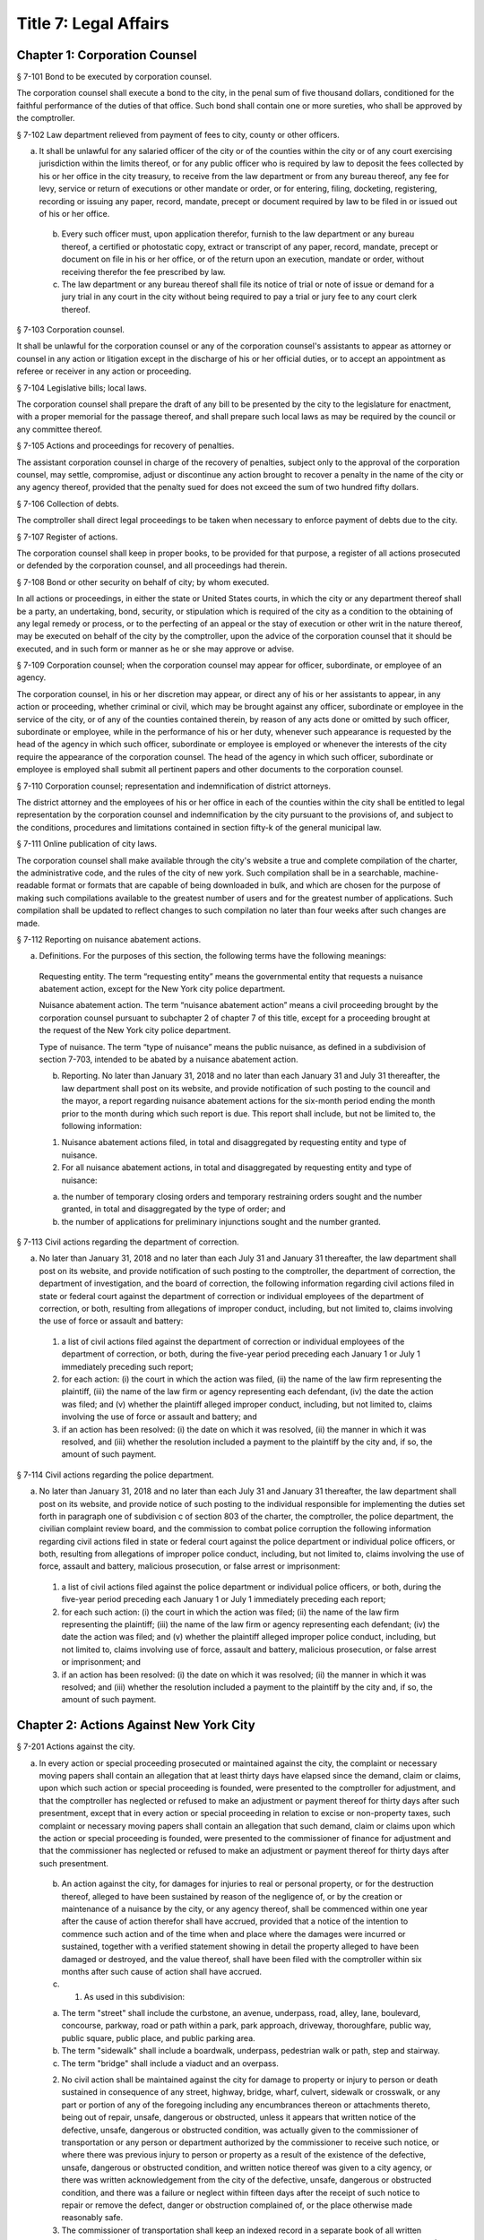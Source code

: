 Title 7: Legal Affairs
===================================================
Chapter 1: Corporation Counsel
--------------------------------------------------
§ 7-101 Bond to be executed by corporation counsel.  ::


The corporation counsel shall execute a bond to the city, in the penal sum of five thousand dollars, conditioned for the faithful performance of the duties of that office. Such bond shall contain one or more sureties, who shall be approved by the comptroller.




§ 7-102 Law department relieved from payment of fees to city, county or other officers.  ::


a. It shall be unlawful for any salaried officer of the city or of the counties within the city or of any court exercising jurisdiction within the limits thereof, or for any public officer who is required by law to deposit the fees collected by his or her office in the city treasury, to receive from the law department or from any bureau thereof, any fee for levy, service or return of executions or other mandate or order, or for entering, filing, docketing, registering, recording or issuing any paper, record, mandate, precept or document required by law to be filed in or issued out of his or her office.

 b. Every such officer must, upon application therefor, furnish to the law department or any bureau thereof, a certified or photostatic copy, extract or transcript of any paper, record, mandate, precept or document on file in his or her office, or of the return upon an execution, mandate or order, without receiving therefor the fee prescribed by law.

 c. The law department or any bureau thereof shall file its notice of trial or note of issue or demand for a jury trial in any court in the city without being required to pay a trial or jury fee to any court clerk thereof.




§ 7-103 Corporation counsel.  ::


It shall be unlawful for the corporation counsel or any of the corporation counsel's assistants to appear as attorney or counsel in any action or litigation except in the discharge of his or her official duties, or to accept an appointment as referee or receiver in any action or proceeding.




§ 7-104 Legislative bills; local laws.  ::


The corporation counsel shall prepare the draft of any bill to be presented by the city to the legislature for enactment, with a proper memorial for the passage thereof, and shall prepare such local laws as may be required by the council or any committee thereof.




§ 7-105 Actions and proceedings for recovery of penalties.  ::


The assistant corporation counsel in charge of the recovery of penalties, subject only to the approval of the corporation counsel, may settle, compromise, adjust or discontinue any action brought to recover a penalty in the name of the city or any agency thereof, provided that the penalty sued for does not exceed the sum of two hundred fifty dollars.




§ 7-106 Collection of debts.  ::


The comptroller shall direct legal proceedings to be taken when necessary to enforce payment of debts due to the city.




§ 7-107 Register of actions.  ::


The corporation counsel shall keep in proper books, to be provided for that purpose, a register of all actions prosecuted or defended by the corporation counsel, and all proceedings had therein.




§ 7-108 Bond or other security on behalf of city; by whom executed.  ::


In all actions or proceedings, in either the state or United States courts, in which the city or any department thereof shall be a party, an undertaking, bond, security, or stipulation which is required of the city as a condition to the obtaining of any legal remedy or process, or to the perfecting of an appeal or the stay of execution or other writ in the nature thereof, may be executed on behalf of the city by the comptroller, upon the advice of the corporation counsel that it should be executed, and in such form or manner as he or she may approve or advise.




§ 7-109 Corporation counsel; when the corporation counsel may appear for officer, subordinate, or employee of an agency.  ::


The corporation counsel, in his or her discretion may appear, or direct any of his or her assistants to appear, in any action or proceeding, whether criminal or civil, which may be brought against any officer, subordinate or employee in the service of the city, or of any of the counties contained therein, by reason of any acts done or omitted by such officer, subordinate or employee, while in the performance of his or her duty, whenever such appearance is requested by the head of the agency in which such officer, subordinate or employee is employed or whenever the interests of the city require the appearance of the corporation counsel. The head of the agency in which such officer, subordinate or employee is employed shall submit all pertinent papers and other documents to the corporation counsel.




§ 7-110 Corporation counsel; representation and indemnification of district attorneys.  ::


The district attorney and the employees of his or her office in each of the counties within the city shall be entitled to legal representation by the corporation counsel and indemnification by the city pursuant to the provisions of, and subject to the conditions, procedures and limitations contained in section fifty-k of the general municipal law.




§ 7-111 Online publication of city laws. ::


The corporation counsel shall make available through the city's website a true and complete compilation of the charter, the administrative code, and the rules of the city of new york. Such compilation shall be in a searchable, machine-readable format or formats that are capable of being downloaded in bulk, and which are chosen for the purpose of making such compilations available to the greatest number of users and for the greatest number of applications. Such compilation shall be updated to reflect changes to such compilation no later than four weeks after such changes are made.




§ 7-112 Reporting on nuisance abatement actions. ::


a. Definitions. For the purposes of this section, the following terms have the following meanings:

 Requesting entity. The term “requesting entity” means the governmental entity that requests a nuisance abatement action, except for the New York city police department.

 Nuisance abatement action. The term “nuisance abatement action” means a civil proceeding brought by the corporation counsel pursuant to subchapter 2 of chapter 7 of this title, except for a proceeding brought at the request of the New York city police department.

 Type of nuisance. The term “type of nuisance” means the public nuisance, as defined in a subdivision of section 7-703, intended to be abated by a nuisance abatement action.

 b. Reporting. No later than January 31, 2018 and no later than each January 31 and July 31 thereafter, the law department shall post on its website, and provide notification of such posting to the council and the mayor, a report regarding nuisance abatement actions for the six-month period ending the month prior to the month during which such report is due. This report shall include, but not be limited to, the following information:

 1. Nuisance abatement actions filed, in total and disaggregated by requesting entity and type of nuisance.

 2. For all nuisance abatement actions, in total and disaggregated by requesting entity and type of nuisance:

 (a) the number of temporary closing orders and temporary restraining orders sought and the number granted, in total and disaggregated by the type of order; and

 (b) the number of applications for preliminary injunctions sought and the number granted.






§ 7-113 Civil actions regarding the department of correction. ::


a. No later than January 31, 2018 and no later than each July 31 and January 31 thereafter, the law department shall post on its website, and provide notification of such posting to the comptroller, the department of correction, the department of investigation, and the board of correction, the following information regarding civil actions filed in state or federal court against the department of correction or individual employees of the department of correction, or both, resulting from allegations of improper conduct, including, but not limited to, claims involving the use of force or assault and battery:

 1. a list of civil actions filed against the department of correction or individual employees of the department of correction, or both, during the five-year period preceding each January 1 or July 1 immediately preceding such report;

 2. for each action: (i) the court in which the action was filed, (ii) the name of the law firm representing the plaintiff, (iii) the name of the law firm or agency representing each defendant, (iv) the date the action was filed; and (v) whether the plaintiff alleged improper conduct, including, but not limited to, claims involving the use of force or assault and battery; and

 3. if an action has been resolved: (i) the date on which it was resolved, (ii) the manner in which it was resolved, and (iii) whether the resolution included a payment to the plaintiff by the city and, if so, the amount of such payment.






§ 7-114 Civil actions regarding the police department. ::


a. No later than January 31, 2018 and no later than each July 31 and January 31 thereafter, the law department shall post on its website, and provide notice of such posting to the individual responsible for implementing the duties set forth in paragraph one of subdivision c of section 803 of the charter, the comptroller, the police department, the civilian complaint review board, and the commission to combat police corruption the following information regarding civil actions filed in state or federal court against the police department or individual police officers, or both, resulting from allegations of improper police conduct, including, but not limited to, claims involving the use of force, assault and battery, malicious prosecution, or false arrest or imprisonment:

 1. a list of civil actions filed against the police department or individual police officers, or both, during the five-year period preceding each January 1 or July 1 immediately preceding each report;

 2. for each such action: (i) the court in which the action was filed; (ii) the name of the law firm representing the plaintiff; (iii) the name of the law firm or agency representing each defendant; (iv) the date the action was filed; and (v) whether the plaintiff alleged improper police conduct, including, but not limited to, claims involving use of force, assault and battery, malicious prosecution, or false arrest or imprisonment; and

 3. if an action has been resolved: (i) the date on which it was resolved; (ii) the manner in which it was resolved; and (iii) whether the resolution included a payment to the plaintiff by the city and, if so, the amount of such payment.






Chapter 2: Actions Against New York City
--------------------------------------------------
§ 7-201 Actions against the city.  ::


a. In every action or special proceeding prosecuted or maintained against the city, the complaint or necessary moving papers shall contain an allegation that at least thirty days have elapsed since the demand, claim or claims, upon which such action or special proceeding is founded, were presented to the comptroller for adjustment, and that the comptroller has neglected or refused to make an adjustment or payment thereof for thirty days after such presentment, except that in every action or special proceeding in relation to excise or non-property taxes, such complaint or necessary moving papers shall contain an allegation that such demand, claim or claims upon which the action or special proceeding is founded, were presented to the commissioner of finance for adjustment and that the commissioner has neglected or refused to make an adjustment or payment thereof for thirty days after such presentment.

 b. An action against the city, for damages for injuries to real or personal property, or for the destruction thereof, alleged to have been sustained by reason of the negligence of, or by the creation or maintenance of a nuisance by the city, or any agency thereof, shall be commenced within one year after the cause of action therefor shall have accrued, provided that a notice of the intention to commence such action and of the time when and place where the damages were incurred or sustained, together with a verified statement showing in detail the property alleged to have been damaged or destroyed, and the value thereof, shall have been filed with the comptroller within six months after such cause of action shall have accrued.

 c. 1. As used in this subdivision:

 (a) The term "street" shall include the curbstone, an avenue, underpass, road, alley, lane, boulevard, concourse, parkway, road or path within a park, park approach, driveway, thoroughfare, public way, public square, public place, and public parking area.

 (b) The term "sidewalk" shall include a boardwalk, underpass, pedestrian walk or path, step and stairway.

 (c) The term "bridge" shall include a viaduct and an overpass.

 2. No civil action shall be maintained against the city for damage to property or injury to person or death sustained in consequence of any street, highway, bridge, wharf, culvert, sidewalk or crosswalk, or any part or portion of any of the foregoing including any encumbrances thereon or attachments thereto, being out of repair, unsafe, dangerous or obstructed, unless it appears that written notice of the defective, unsafe, dangerous or obstructed condition, was actually given to the commissioner of transportation or any person or department authorized by the commissioner to receive such notice, or where there was previous injury to person or property as a result of the existence of the defective, unsafe, dangerous or obstructed condition, and written notice thereof was given to a city agency, or there was written acknowledgement from the city of the defective, unsafe, dangerous or obstructed condition, and there was a failure or neglect within fifteen days after the receipt of such notice to repair or remove the defect, danger or obstruction complained of, or the place otherwise made reasonably safe.

 3. The commissioner of transportation shall keep an indexed record in a separate book of all written notices which the city receives and acknowledgement of which the city gives of the existence of such defective, unsafe, dangerous or obstructed conditions, which record shall state the date of receipt of each such notice, the nature and location of the condition stated to exist and the name and address of the person from whom the notice is received. This record shall be a public record. The record of each notice shall be maintained in the department of transportation for a period of three years after the date on which it is received and shall be preserved in the municipal archives for a period of not less than ten years.

 4. Written acknowledgement shall be given by the department of transportation of all notices received by it.




§ 7-202 Power of comptroller to extend the time for commencement of suit upon claims.  ::


Notwithstanding any other provision of law, the comptroller may, by stipulation in writing, agree with a claimant against the city, the board of education or any community college of the city university of New York, to extend the time of such claimant to commence suit upon a claim, the settlement of which is then pending before the comptroller, provided that such stipulation shall not extend the time within which such suit may be brought for a period or periods aggregating more than six months after the expiration of the time otherwise limited by law for the commencement of a suit upon such claim.




§ 7-203 Settlement of claims.  ::


a. The comptroller may require any person presenting for settlement an account or claim, except a claim with regard to excise and non-property taxes, for any cause against the city or the board of education, to be sworn before the comptroller, any of the deputy comptrollers, or any officer or employee of the comptroller's office or of the law department designated in a written instrument by the comptroller and filed in the comptroller's office, touching such account or claim, and when so sworn, to answer orally as to any facts relative to the justness of such account or claim. Wilful false swearing before the comptroller, deputy comptroller or officer or employee designated to conduct such oral examination is perjury and punishable as such. In adjusting and settling such claims, the comptroller, as far as practicable, shall be governed by the rules of law and principles of equity which prevail in courts of justice. Claims against the city or against any of the counties contained within its territorial limits, or payable in the first instance from moneys in the city treasury for services rendered or work done or materials or supplies furnished, except:

 1. claims reduced to judgment, or

 2. awards, costs, charges and expenses duly taxed or ordered paid in judicial proceedings, or

 3. claims arising under the provisions of contracts made at public letting in the manner provided by chapter thirteen of the charter and chapter one of title six of the code, or

 4. claims settled and adjusted by the comptroller, pursuant to the authority of this section, shall not be paid unless an auditor of accounts shall certify that the charges therefor are just and reasonable.

 b. Except as hereinbefore otherwise provided, all contracts with the city or any of such counties or with any public officer acting in its or their behalf, shall be subject to audit by the comptroller. The power hereby given to settle and adjust such claims shall not be construed to authorize the comptroller to dispute the amount of any salary established by or under the authority of any officer or department authorized to establish the same, nor to question the due performance of duties by such officer, except when necessary to prevent fraud. If in any action at law against the city to recover upon a claim not embraced within the exceptions specified in subdivision a the amount claimed by the plaintiff is in excess of the amount so audited and settled by the comptroller, the plaintiff must establish a claim by competent evidence of value, and no testimony shall be admitted to show a promise or agreement by any officer or employee of the city or of any of the counties contained within its territorial limits to pay any larger sum than the amount so audited or allowed by the comptroller.




§ 7-204 Settlement of claims.  ::


The commissioner of finance may require any person presenting for settlement a claim in relation to excise and non-property taxes against the city to be sworn before the commissioner of finance, any of the deputy commissioners of finance, or any officer or employee of the department of finance or of the law department designated in a written instrument by the commissioner of finance and filed in the office of the commissioner, touching such claim, and when so sworn, to answer orally as to any facts relative to the justness of such claim. Wilful false swearing before the commissioner of finance, any deputy commissioner or officer or employee designated to conduct such oral examination is perjury and punishable as such. In adjusting and settling such claims, the commissioner of finance, as far as practicable, shall be governed by the rules of law and principles of equity which prevail in courts of justice.




§ 7-205 Comptroller to audit charges against city for costs, etc.  ::


The comptroller, with the approval of the mayor, is authorized to audit and allow, as charges against the city, the reasonable costs, counsel fees and expenses paid or incurred, or which shall hereafter be paid or incurred by any commissioner or any judge of the civil or criminal courts of the city of New York who shall have been a successful party in any proceeding or trial to remove him or her from office, or who shall bring or defend any action or proceeding, in which the question of his or her title to office is in any way presented or involved, or in which it is sought to convict him or her, or to review or prohibit any such removal or to obtain possession of his or her office, or by any commissioner for the proper presentation and justification of his or her official conduct before any body or tribunal lawfully investigating the same, and not officially recommending his or her removal from office.




§ 7-206 Illegal claims; power of board of estimate to pay or compromise on equitable grounds.  ::


The board of estimate may inquire into, hear and determine any claim against the city or any agency when the comptroller, or in the case of a claim against the board of education, the comptroller and the board of education, certifies in writing that such claim is illegal or invalid, but that it is equitable and proper that such claim be paid in whole or in part. If, upon such inquiry, the board of estimate, by a unanimous vote, determines that benefits have been received by the city or any agency and that public interests will best be served by payment or compromise thereof, it may authorize payment of such claim, and such claim shall thereupon be paid in such amount as the board shall determine to be just, in full satisfaction thereof, provided that the claimant shall execute a release, upon any such payment, in such form as shall be approved by the corporation counsel. The provisions of this section shall not authorize the audit or payment of any claim barred by the statute of limitations, nor any claim for services performed under an appointment in violation of any provision of the civil service law.




§ 7-207 Payment of bonds upon which suit is barred by lapse of time.  ::


Notwithstanding any other provision of law, the comptroller shall pay the principal and interest upon bonds or other evidences of indebtedness issued by the city within twenty years after a cause of action has accrued on said bonds or other evidences of indebtedness issued by the city or interest thereon, suit upon which may be barred by the statute of limitations.




§ 7-208 Claims for injuries caused by police while executing legal process or sustained by persons injured while assisting in the apprehension of a criminal.  ::


a. The board of estimate may inquire into, hear and determine any claim against the city wherein compensation is sought for the death of or injury to any person or persons:

 1. which shall have been caused by a police officer of the city, while such officer is engaged in arresting or endeavoring to arrest any person or in retaking any person who has escaped from legal custody, or in executing any legal process, or

 2. which shall have been caused by any person who is engaged in or who is in the act of leaving the scene of the commission of a felony or who is endeavoring to escape from a police officer or from legal custody, if such death was caused or injury received in assisting a police officer in the performance of the officer's duties.

 b. The board, by a unanimous vote, as a matter of grace and not as a matter of right, may award an amount recommended by the comptroller to be paid to the person or persons injured, or in the case of death to the person or persons who would be entitled to distribution under the provisions of EPTL 5-4.4 or any amendments thereto. As a condition precedent, however, to consideration by the board, such claim must be certified in writing to the board by the comptroller as an illegal or invalid claim against the city, but which in the comptroller's judgment it is equitable and proper to pay in the amount certified by the comptroller; and provided, further, that a written petition stating all the essential facts in relation to such injury or death, signed by the injured person or persons, or in case of death by a person or persons entitled to receive the award or any part thereof, or by the personal representatives of a decedent, shall be filed with the comptroller within six months of the date of the occurrence which resulted in such injury or death. The provisions of this section shall not authorize the audit or payment of any claim barred by the statute of limitations.




§ 7-209 Issuance of execution.  ::


Before execution may be issued upon any judgment recovered against the city ten days' notice in writing of the recovery of such judgment shall be given to the comptroller.




§ 7-210 Liability of real property owner for failure to maintain sidewalk in a reasonably safe condition.  ::


a. It shall be the duty of the owner of real property abutting any sidewalk, including, but not limited to, the intersection quadrant for corner property, to maintain such sidewalk in a reasonably safe condition.

 b. Notwithstanding any other provision of law, the owner of real property abutting any sidewalk, including, but not limited to, the intersection quadrant for corner property, shall be liable for any injury to property or personal injury, including death, proximately caused by the failure of such owner to maintain such sidewalk in a reasonably safe condition. Failure to maintain such sidewalk in a reasonably safe condition shall include, but not be limited to, the negligent failure to install, construct, reconstruct, repave, repair or replace defective sidewalk flags and the negligent failure to remove snow, ice, dirt or other material from the sidewalk. This subdivision shall not apply to one-, two- or three-family residential real property that is (i) in whole or in part, owner occupied, and (ii) used exclusively for residential purposes.

 c. Notwithstanding any other provision of law, the city shall not be liable for any injury to property or personal injury, including death, proximately caused by the failure to maintain sidewalks (other than sidewalks abutting one-, two- or three-family residential real property that is (i) in whole or in part, owner occupied, and (ii) used exclusively for residential purposes) in a reasonably safe condition. This subdivision shall not be construed to apply to the liability of the city as a property owner pursuant to subdivision b of this section.

 d. Nothing in this section shall in any way affect the provisions of this chapter or of any other law or rule governing the manner in which an action or proceeding against the city is commenced, including any provisions requiring prior notice to the city of defective conditions.




§ 7-211 Personal injury and property damage liability insurance.  ::


An owner of real property, other than a public corporation as defined in section sixty-six of the general construction law or a state or federal agency or instrumentality, to which subdivision b of section 7-210 of this code applies, shall be required to have a policy of personal injury and property damage liability insurance for such property for liability for any injury to property or personal injury, including death, proximately caused by the failure of such owner to maintain the sidewalk abutting such property in a reasonably safe condition. The city shall not be liable for any injury to property or personal injury, including death, as a result of the failure of an owner to comply with this section.




§ 7-212 Authority to make payments for personal injury, including death, where abutting property owner liable pursuant to section 7-210 is uninsured.  ::


a. Where a judgment for personal injury, including death, obtained against an abutting property owner pursuant to section 7-210 of this code is unsatisfied for a period of at least one year following entry of such judgment in the office of the county clerk of the county in which such property is situated and the judgment debtor has been determined by the comptroller after investigation to have no policy of liability insurance or other assets to satisfy such judgment, the comptroller, after consultation with the corporation counsel, is hereby authorized and empowered to make a payment for such personal injury, including death.

 b. Any such payment shall be made in the discretion of the comptroller and shall not be made as a matter of right. The amount of such payment shall not exceed uncompensated medical expenses. Payment may be in a single payment, or may be made in periodic payments. No such payment or periodic payments shall exceed fifty thousand dollars in total with respect to any unsatisfied judgment and the total of all such payments for all judgments in any fiscal year shall not exceed four million dollars.

 c. Petitions for a payment under this section shall be presented to the comptroller not less than one or more than three years following entry of such judgment in the office of the county clerk of the county in which such property is located. Each petition shall include evidence demonstrating (i) that efforts to collect the judgment have been pursued, and (ii) that the judgment debtor has no policy of liability insurance or other assets to satisfy the judgment.

 d. Before the comptroller shall make such payment, he or she shall require the petitioner to execute an assignment of the judgment to the city. After assignment the city shall be entitled to enforce the judgment. To the extent that the city collects money on the judgment in excess of the payment or payments made to a petitioner pursuant to this section, such excess amount shall be paid to the petitioner after deducting the city's expenses.

 e. No payment shall be made under this section if it is determined that the unsatisfied judgment was obtained by fraud, or by collusion of the plaintiff and of any defendant in the action.

 f. The comptroller shall, by rule, establish procedures for the presentation of petitions for payment pursuant to the provisions of subdivision c of this section, for the review of such petitions by that office and with respect to such other matters as are necessary to implement the provisions of this section.




Chapter 3: Board of Statutory Consolidation
--------------------------------------------------
§ 7-301 Board of statutory consolidation; powers and duties.  ::


a. The board of statutory consolidation shall consist of the mayor, the comptroller, the public advocate and the corporation counsel. The board from among its members shall elect a chairperson, a vice-chairperson and a secretary. The members of such board shall serve as such members without compensation. The powers and duties of such board shall include the direction and control of the revision, simplification, consolidation, codification, restatement and annotation of the statutes, local laws, and departmental rules and regulations having the force of law affecting and relating to the government, affairs and property of the city and of the counties contained therein.

 b. The revision, simplification, consolidation, codification, restatement and annotation herein provided for shall be carried on under the direction and control of such board by such counsel, assistant counsel and other persons as it shall designate and employ for that purpose. Compensation and necessary expenses shall be fixed by such board on the certification of the executive officer thereof as may be designated by such board and paid by the comptroller after audit by and on the warrant of such comptroller out of an appropriation that shall be made for such purpose. Such board is authorized and empowered, in its discretion, to keep and use the ledgers, documents, books, reports and all other papers and property of the codification division of the New York city charter revision commission, created by chapter eight hundred sixty-seven of the laws of nineteen hundred thirty-four.

 c. The board shall cause its work to be printed from time to time, and may distribute copies of the same to such persons as it may deem fit for the purpose of obtaining their suggestions and advice in relation to such work. It shall report to the local legislative body of the city upon the progress of its work. It shall recommend for enactment to the legislature the statutes or to the local legislative body the local laws, and rules and regulations so revised, simplified, consolidated, codified, or restated and shall designate such statutes, or parts of statutes, as in its judgment should be repealed and shall recommend the enactment of any acts, or parts of acts, which such repeal may in its judgment render necessary. Such board shall have the power to cause to be published and to sell any such publication and to copyright annotations thereto, the proceeds of such sale to be paid into the city treasury.

 d. The city is authorized to appropriate and make available to the board of statutory consolidation such sums of money as may be necessary to defray the expenses of such board to enable it to perform its duties under this section, upon the receipt of a requisition therefor stating the purposes for which such moneys are required.

 e. Such board may, under its direction and control, delegate to the corporation counsel the duty of continuing the annotating and editing of such statutes, local laws, rules and regulations and of statutes, local laws, and rules and regulations hereafter enacted or adopted relating to the government, affairs and property of the city and the counties therein contained.

 f. Nothing contained in section eleven hundred fifteen or in any other section of the charter or in any other law shall be construed to prevent such mayor, comptroller, public advocate and corporation counsel from serving on such board, nor shall it prevent any city or county officer of the city from serving on the staff of such board.




Chapter 4: Jurors
--------------------------------------------------
§ 7-401 Jurors fees.  ::


In pursuance of section five hundred twenty-one of the judiciary law, it is hereby directed that the sum of twelve dollars be allowed to each grand juror and each trial juror for each day's necessary attendance as such a juror at a term of any court of record of civil or criminal jurisdiction held within the city of New York; provided, however, that no such juror shall be so paid for attendance on any day on which the juror shall be excused from service at his or her own request.




§ 7-402 Fees to grand jurors.  ::


Pursuant to section five hundred twenty-one of the judiciary law, where the term of a grand jury is extended by an order of the court, the sum of twelve dollars shall be allowed to each grand juror for each day's necessary attendance by such grand juror during such extended term.




§ 7-403 Fees to grand jurors of extraordinary terms.  ::


Pursuant to section five hundred twenty-one of the judiciary law, where a grand jury has been, or will hereafter be, empaneled to serve at an extraordinary and trial term of the supreme court of this state in any county within the city of New York, and where the term of such a grand jury continues for a period longer than thirty days from the date when such grand jury was empaneled and sworn, the sum of twelve dollars shall be allowed to each member of such grand jury for each day's necessary attendance as a grand juror from and after the expiration of such thirty-day period and until such grand jury shall have been discharged by the court.




Chapter 5: City Sheriff
--------------------------------------------------
§ 7-501 Bond of sheriff.  ::


a. Before entering upon the duties of office, the sheriff shall give a bond to the city and to whom it may concern in the sum of three hundred thousand dollars, with not less than three sufficient sureties, to be approved by the comptroller, conditioned that the sheriff shall well and faithfully in all things perform and execute the duties of the office of sheriff during his or her continuance in such office without fraud, deceit, or oppression, and that the sheriff shall in like manner well and faithfully account for all moneys received by him or her or his or her subordinates by virtue of the sheriff's office. Such bond shall be filed in the office of the comptroller.

 b. In case of any official misconduct, default, mistake or omission of duty on the part of the sheriff, an action upon such bond may be begun and prosecuted to judgment by the person or corporation injured or damaged by such official misconduct, default, mistake or omission of duty.




§ 7-502 Seal.  ::


The sheriff is authorized to adopt a seal.




§ 7-503 Sheriff; accounting for fees.  ::


The sheriff shall be paid a salary to be fixed by the mayor. All fees shall be the property of the city. All sums so received, except as otherwise provided by law, shall be deposited by the commissioner of finance, without deduction, in accordance with section fifteen hundred twenty-three of the charter.




§ 7-504 Statement of account to comptroller.  ::


a. The sheriff, within ten days after the expiration of each calendar month, shall transmit to the comptroller a statement of the sheriff's accounts in such form as the comptroller shall prescribe.

 b. Such statement shall be verified by the oath of the sheriff. The verification of every account transmitted to the comptroller shall be to the effect that the same is a true transcript or summary of the accounts and the books of the office of the sheriff.

 c. The comptroller may examine under oath the sheriff or any of the sheriff's subordinates regarding the amount of moneys paid to and received by the sheriff and the sheriff's subordinates, in their official capacity, and regarding any statements contained in the certified transcript and return. An order for such examination must be granted by a justice of the supreme court whenever an application shall be made therefor by such comptroller and such examination shall take place before such justice.




§ 7-505 Penalty for failure to account to comptroller.  ::


If the sheriff or any of the sheriff's subordinates shall receive for their own use or neglect to account for any moneys belonging to the city, or if the sheriff shall neglect to render to the comptroller an account of the moneys which he or she has received or is entitled to receive in his or her official capacity or to pay over the same as herein required, or if the sheriff or any of the sheriff's subordinates shall make a false statement in such certified transcript and return or shall swear falsely upon an examination by the comptroller, the sheriff or any such subordinate shall be deemed guilty of a misdemeanor and punishable with a fine of not less than five hundred dollars nor exceeding five thousand dollars or imprisonment for a period of not less than three months nor exceeding five years, or both, at the discretion of the court before whom the sheriff or any such subordinate may be convicted. Such convicted officer or subordinate shall also forfeit any sum that may be due him or her on account of salary and shall be liable to the city in a civil action for all moneys so received and not accounted for and not paid over into the treasury of the city as required by law.




§ 7-506 Disposition of moneys collected.  ::


All moneys collected by the sheriff or any of the sheriff's subordinates in any action or proceeding except fees authorized by law shall be paid to the party or parties to whom they are directed to be paid. When the sheriff is not so directed all such monies shall be deposited by the commissioner of finance in the court and trust fund accounts maintained by the commissioner of finance in accordance with applicable law. The money so deposited shall be withdrawn only on an order of the court on notice to the commissioner of finance and all parties who have appeared in the action or proceeding.




§ 7-507 Sheriff's books and records.  ::


The sheriff shall keep in proper books or records, in such form as the comptroller shall prescribe, an exact account of all fees actually received by the sheriff or the sheriff's subordinates for any service done in their official capacity.




§ 7-508 Sheriff's sale.  ::


a. Auctioneer; fees.

 1. Whenever the sheriff is required by law to sell real or personal property, he or she may, and if requested in writing by any party or by the attorney of any party to the action or proceeding in which such sale be made, the sheriff must cause such sale to be made through an auctioneer. Such auctioneer shall be selected by the sheriff, except where the attorneys of such of the parties as have appeared in the action or proceeding in which such sale is to be made in writing name an auctioneer, subject to the approval of the sheriff, in which event the sale must be made by the sheriff through such autioneer. In the event of disapproval by the sheriff, the sale must be made by an auctioneer selected by the sheriff.

 2. Such sheriff is authorized and directed to withhold from the proceeds of the sale a sum which would be sufficient to compensate the auctioneer for services rendered in conducting such sale, together with all necessary disbursements of such auctioneer as may be approved by the sheriff or by the attorneys for the parties to such action or proceeding, and to pay over such sum to such auctioneer. In no case shall such auctioneer's fee exceed the customary market rate of auctioneers' fees for similar services.

 3. If the sheriff or any of the parties shall object to the fees and disbursements claimed by the auctioneer, such fees and disbursements shall be taxed by the court upon the application of the sheriff or of the auctioneer or of any of the parties who have appeared in the action or proceeding on two days' notice by the party desiring such taxation to be given to all of the other parties last mentioned.

 b. Advertisement; cost. The sheriff shall himself or herself, or through the auctioneer designated to conduct the sale, cause to be advertised every sale of personal property to be made under any process or mandate of the court in not exceeding two daily newspapers, except in the sale of perishable property, in which case the court, upon application of the sheriff, may direct the sale thereof at such a time and upon such a notice as it deems proper. Such advertisement shall be made for such a time as the sheriff shall deem sufficient and ample to give proper notice to the public of the sale for the purpose of realizing the highest price for the property to be sold. Such advertisements shall be printed in a daily newspaper or daily newspapers published in the city in addition to the public posting of notice of such sale now required by law. The sheriff shall retain the cost of such advertising from the proceeds of the sale and shall pay the newspaper or newspapers in which such advertisement shall be printed.

 c. Deductions for expenses; record.

 1. The sheriff shall also deduct from the proceeds of the sale the amounts paid by the sheriff or to be paid for cartage and for the transportation of the goods, as well as such sums paid to keepers or custodians or for storage of the property as hereinafter provided, together with the sums paid by the sheriff for insurance or expended necessarily in the protection and preservation of the property.

 2. It shall be the duty of the sheriff after having paid over the proceeds of the sale to the parties in interest, less the amounts by this section authorized to be deducted from such proceeds, to enter in a proper book or record, to be kept for that purpose, under the title of the action in which such sale is made, the time and place of such sale, the name of the auctioneer who effected such sale and an itemized statement of the amount for which such goods are sold, the amount received therefor and the disbursements made by such sheriff under the authority of this section.

 3. The sheriff shall keep vouchers or receipts for such payments regularly filed under the title of the action under which such sale has been effected at all times on file in the sheriff's office. The same shall at all times during office hours be open to inspection as public records.

 d. Whenever the sheriff deems it necessary, may require that the party directing the sale advance any or all of the costs and disbursements provided for in this section, in which event the sheriff shall repay the same out of the proceeds, if any, of the sale.




§ 7-509 Storage of property; payment.  ::


The sheriff is authorized to store any goods or property for the safe keeping of which the sheriff may at any time be responsible, or to designate proper and competent persons to act as keepers or custodians of such goods or property, and to fix the salary of such keepers subject to review by a justice of the supreme court.




§ 7-510 Inquiry for enforcement of judgments owed to the city.  ::


The sheriff shall be empowered to make an inquiry to determine whether a judgment debtor of the city has sufficient assets and property, including any debts owed to a judgment debtor, to pay the judgment. In connection with such an inquiry, the sheriff is authorized to issue subpoenas to compel the attendance of witnesses and the production of documents, to administer oaths and to examine such persons as he or she may deem necessary.




§ 7-513 Counsel. [Repealed]  ::


The term "fees", as used in this chapter, shall include all percentages, commissions, compensations, poundages, perquisites, and emoluments of any nature which the sheriff or any of the sheriff's subordinates may receive by virtue of their office.




§ 7-515 Additional hours.  ::


a. The sheriff's subordinates or employees may be ordered to serve during any additional hours as the proper performance of the duties of the office requires.

 b. Whenever the last day on which any paper is required to be filed or delivered or any act is required to be done or performed in such office expires on Saturday, Sunday or a public holiday, the time therefor is hereby extended to and including the next business day.




§ 7-516 Construction clause.  ::


Any law, rule, regulation, contract or other document which refers or is applicable to the sheriff of any of the counties in the city shall refer to the office of the city sheriff in such county, except that any provision, in any law, rule, regulation, contract or other document relating to the custody and transportation of prisoners held for any cause in criminal proceedings in any county within the city, heretofore applicable to any sheriff of any of the counties within the city, shall apply to the department of correction.




Chapter 6: City Register
--------------------------------------------------
§ 7-601 Register; bond.  ::


a. The register, before entering upon the duties of office, shall give a bond to the city and to the people of the state of New York in the sum of eighty thousand dollars, with not less than two sufficient sureties to be approved by the comptroller, conditioned that the register will faithfully discharge the duties of such office and all trusts imposed upon him or her by law by virtue of the register's office, including all duties in connection with the tax on mortgages as prescribed by article eleven of the tax law. Such bond shall be filed in the office of the comptroller.

 b. In case of any official misconduct, default, neglect or omission of duty on the part of the register, an action upon such bond may be brought and prosecuted to judgment by the person or corporation injured or damaged by such official misconduct, default, neglect or omission of duty.




§ 7-602 Bond of deputies, assistants, clerks and other subordinate employees.  ::


The register shall require from any deputy, assistant, clerk, employee or other subordinate a bond in such sum and with such sureties as may be approved by him or her and the comptroller, which bond shall run to the register, the city and to whom it may concern, and shall be conditioned for the faithful performance of his or her duty. Each such bond shall be filed with the comptroller.




§ 7-603 Seal.  ::


The register is authorized to adopt a seal.




§ 7-604 Register; accounting for fees.  ::


a. The register shall be paid a salary to be fixed by the mayor. All fees shall be the property of the city. All sums so received shall be paid to the commissioner of finance monthly without deduction. The additional fee of twenty dollars for recording any instrument required by New York state statute to be recorded pursuant to subdivision one of section 7-614 of this code shall be used as follows: five dollars paid monthly by the commissioner of finance to the New York state commissioner of education, after deducting twenty-five cents, for deposit into the New York state local government records management improvement fund and fifteen dollars, after deducting seventy-five cents, for deposit to the cultural education account.

 b. It shall be the duty of the register to keep an exact account of all fees which the register or any of the register's subordinates or assistants shall be entitled to demand and receive from any person for any service rendered by the register or them in the register's or their official capacity, pursuant to law. Such account shall show the nature of every such service performed and the fees chargeable therefor, and shall at all times during business hours be open to the inspection, without any fee or charge therefor, of all persons desiring to examine the same, and such account shall be deemed a part of the records of the office in which they shall be kept, and shall be preserved therein as are other records, except that the register may destroy such account upon obtaining the written consent of the comptroller authorizing such destruction.




§ 7-605 Statement of account to comptroller.  ::


A statement of such account, to be made in such form as shall be prescribed by the comptroller, shall be transmitted by the register for each calendar month, within ten days from the expiration thereof, to the comptroller, which shall be verified by the oath of the register, and which shall show all fees which the register or the register's subordinates or assistants shall be entitled to demand and receive from any person for any service rendered in their official capacity, by virtue of any law since making the last preceding return.




§ 7-606 Penalty for neglect to account.  ::


The register or any subordinate who shall receive to their own use or neglect to account for any fees, declared to belong to and be for the benefit of the city, or who shall neglect to render to such comptroller an account of the fees accruing to the register's office, or to pay over the same as required herein, shall be deemed guilty of a misdemeanor, and punishable with a fine of not less than five hundred dollars nor exceeding five thousand dollars, or imprisonment for a period of not less than three months nor exceeding one year, or both, at the discretion of the court before whom such officer may be convicted, and in addition shall forfeit any sum that may be due to him or her on account of his or her salary and shall be liable to the city in a civil action for all moneys so received and not accounted for and paid over into the treasury of the city pursuant to the requirements of this chapter.




§ 7-607 Real estate instruments to be recorded.  ::


Every instrument affecting real estate or chattels real, situated in the counties within the city, shall be indexed pursuant to the provisions of this chapter.




§ 7-608 Microfilmed instruments; how indexed.  ::


If recording is done by microphotography or other photographic processes, the words liber and page when used in this chapter shall be construed to mean the serial number of microfilmed instruments.




§ 7-614 Fees.  ::


The register, and the county clerk of the county of Richmond when acting as recording officer, are entitled, for services specified in this section, to the following fees, to be paid in advance:

 1. For recording, indexing and endorsing a certificate on any instrument, ten dollars in the case of the Richmond county clerk and twelve dollars in the case of the register; and, in addition thereto, two dollars in the case of the Richmond county clerk and five dollars in the case of the register for each page or portion of a page, two dollars for each additional block indexed against exceeding one, and three dollars for each additional lot indexed against exceeding one; and, in addition thereto, twenty dollars for recording any instrument required by state statute to be recorded.

 2. For filing and indexing a certificate of the appointment of a commissioner of deeds, ten dollars.

 3. For issuing, signing and sealing a certificate, six dollars.

 4. For searching and certifying the title to or an incumbrance or lien upon real property, fifty cents per year for each name against which the search is made, and fifty cents per year for each separate piece or parcel of property not consisting of contiguous lots. There shall be an additional charge of ten cents for each return made of any conveyance or lien found. The minimum charge for a search and certificate, and return, if any, shall be ten dollars.

 5. For preparing and certifying a copy of a paper filed or recorded in the office, four dollars for each page or portion thereof.

 6. For certifying a prepared copy of a paper filed or recorded in the office, four dollars for each page or portion thereof.

 7. For filing and indexing each map, twenty dollars, and two dollars for each square foot or major part thereof of a map surface.

 8. For copying any map which he or she may copy or certify, such reasonable fees for the service as may be fixed by the register, or county clerk when acting as register, subject to review by the supreme court, by which the same may be taxed.

 9. For issuing a last owner of record report, fifteen dollars.

 10. For filing a statement under oath reciting facts evidencing entitlement to a credit against, or exemption in whole or in part from, the tax on mortgages imposed by or pursuant to the authority of article eleven of the tax law, eight dollars.

 11. For purposes of this section, the size of each page accepted for recording and indexing shall not exceed nine inches by fourteen inches, and every printed portion thereof shall be plainly printed in type of which the face is not smaller than eight point. The register and the county clerk acting as recording officer may in special circumstances accept a page exceeding the size or with smaller print than that prescribed herein, on such terms and at such fee, subject to review by the supreme court, as he or she may deem appropriate, but the fee for such recording and indexing shall be not less than double the fees otherwise chargeable by law therefor.

 12. The register, or county clerk when acting as register, may fix the fee for any service rendered by him or her, and for which no fee is herein specified, subject to review by the supreme court.




§ 7-615 Corrections to be without erasures.  ::


No entry in any book or index in the register's office or the office of the clerk of the county of Richmond shall be erased so as to be illegible, but in case of any correction the same shall be made without destroying the original entry by drawing a line through such original entry, and in all such cases the date of such correction attested by the signature of such register or county clerk or his or her assistant shall be entered upon the same page on which such correction is made, on the margin opposite such correction. Such correction shall only be made upon the production to the register or county clerk of the original instrument, or, when it is impossible to produce the original instrument, the register or the county clerk, however, may make any correction of the records in his or her office where it is obvious or apparent that an error has been made in recording or indexing any instrument.




§ 7-616 Miscellaneous instruments.  ::


The provisions of this chapter shall not apply to the indexing of general assignments, wills and powers of attorney. Such instruments shall be filed or recorded as now required by law, and when recorded such general assignments, wills and powers of attorney shall be indexed in separate alphabetical indices.




§ 7-617 Searches.  ::


a. The register, upon request, and upon payment of, or offer to pay, the fees allowed by law, shall diligently search the files, papers, records and dockets in the register's office, and either make one or more transcripts therefrom, and certify to the correctness thereof, and to the search, or certify that a document or paper, of which the custody legally belongs to the register cannot be found. It shall be the duty of the register to cause any and every written order or requisition directing a search to be made to be executed and complied with without delay. The city shall be liable for all damages and injuries resulting from errors, inaccuracies or mistakes in the register's return so certified by the register.

 b. The register shall in all cases charge and collect for such search, in addition to the fees prescribed in this chapter, an additional guaranty charge of two dollars which charge shall be accounted for by the register as other fees collected by the register.




§ 7-618 Chattel mortgages, etc., and renewals thereof to be indorsed.  ::


When a chattel mortgage or a conditional bill of sale or other instrument affecting chattels is presented for filing in the office of the register, it must be indorsed on the outside thereof with the names of the parties thereto, the amount of indebtedness and the location of the property affected by such instrument. Every renewal of any such instrument must, in addition to the aforesaid indorsements, be stamped or marked "renewal," and contain in the body thereof a reference to the serial number and the date of filing of the chattel mortgage or other instrument which it is desired to be continued for a further period, and the serial number and the date of filing of the latest previous renewal thereof, if any.




§ 7-619 Destroying obsolete documents and records.  ::


The register is authorized to destroy any or all chattel mortgages, chattel mortgage indices, certificates of stockholders' consent to the execution of mortgages of chattels, bills of sale, conditional bills of sale affecting real property or other filed instruments affecting chattels, on file in the register's office after the expiration of five years from the date of filing, and any daily index or tickler more than two years old and which has been replaced by permanent block and alphabetical indices as provided for in this chapter, and all surplus copies of land maps of any of the counties of the city more than ten years old, which have not been disposed of by sale or otherwise.




§ 7-620 Preserving and copying records.  ::


Whenever by reason of age, exposure or any casualty, any public records, maps or papers in the custody of the register shall become mutilated, obliterated or rendered unfit for public service, it shall be the duty of the register to cause copies thereof to be made and certified for public use, and such copies when so made shall for all purposes take the place of the original records.




§ 7-621 Construction and application of this chapter.  ::


This chapter shall not be construed to repeal or modify the provisions of the real property law in relation to the recording of instruments, and of registering titles to real property; nor of the lien law respecting chattel mortgages; nor of the personal property law in relation to contracts for the conditional sale of goods and chattels; nor of the tax law regarding the taxation of mortgages.




§ 7-622 Indices to be public records.  ::


Upon the completion of the indexing and reindexing directed by this chapter as to any instruments or liens herein mentioned, the same shall be deposited in the same office in which the respective instruments or liens are required to be kept, or such other place as shall be provided for them, for public use, and the same shall thereupon be public records.




§ 7-623 Business hours.  ::


a. The office of the register shall remain open for the transaction of business every day in the year, except Saturdays, Sundays and holidays, from nine o'clock in the forenoon to four o'clock in the afternoon and except during the months of July and August when it shall remain open for the transaction of business from nine o'clock in the forenoon until two o'clock in the afternoon except Saturdays, Sundays and holidays. The register may order any of the register's subordinates or employees to serve during such additional hours as the proper performance of the duties of the office requires.

 b. Whenever the last day on which any paper is required to be filed or delivered or any act is required to be done or performed in such office expires on Saturday, the time therefor is hereby extended to and including the next business day.




§ 7-624 Construction clause.  ::


Any law, rule, regulation, contract, or other document which refers or is applicable to the register, register of deeds or registrar of any of the counties within the city shall refer to the city register.




§ 7-625 Block indexing after July first, nineteen hundred sixty-four.  ::


a. Tax maps; block boundaries, block number designations. On and after July first, nineteen hundred sixty-four, the tax maps for the boroughs of Manhattan, Bronx, Brooklyn and Queens shall be substituted for the land maps theretofore in use for the counties of New York, Bronx, Kings and Queens and such tax maps shall be conclusive as to location of block boundaries and block number designations.

 b. Block index forms. On and after July first, nineteen hundred sixty-four, new forms for the (1) conveyance block index, and (2) mortgage block index for the counties of New York, Bronx, Kings and Queens may be adopted by the register, which forms shall make provision for the following information:

 (1) Conveyance Block Index

 1. Name of grantor

 2. Name of grantee

 3. Date of recording

 4. Liber and page

 5. Lot number and remarks; and

 (2) Mortgage Block Index

 1. Name of mortgagor

 2. Name of mortgagee

 3. Date of recording

 4. Liber and page

 5. Lot number and remarks

 6. Date of recording and liber and page of certificate of discharge

 c. Indexing under new block numbers. On and after the adoption of the new forms for the block index, the existing block index in use in the register's office, shall be closed and a new block index shall be opened for each block in the form as adopted by the city register. At the end of each block index so closed, a reference shall be made to the new block index. On and after the date on which any such new block index shall be opened, the register shall index in such new block index, under the proper block numbers and in the proper index, all instruments which are presented to the register on and after such date for recording and which are authorized or required by law to be recorded. On and after the first day of January next succeeding the certifying and filing, by the real property assessment bureau, with the city register of a list of the numbers of new, altered or additional blocks with maps or diagrams showing such alterations or additions, the indices of all blocks theretofore existing shall be closed except for the purpose of completing the indexing belonging to the preceding year. A new block index shall thereupon be opened for every such altered or new block in the prescribed form, which new index shall thenceforth be used for all entries relating to land in such altered or new blocks. At the end of each block index so closed, a reference shall be made to the new block index.

 d. Daily block indices. On and after July first, nineteen hundred sixty-four, new forms for the daily index of conveyances and the daily index of mortgages may be adopted by the register. Such forms shall make provision for the following information:

 1. Names of parties

 2. Block number

 3. Serial number

 4. Liber and page

 e. Endorsement on instruments of tax block number and of tax lot numbers. On and after the adoption of the new forms for the block index, every instrument presented to the register and required to be indexed in the block index of conveyances or mortgages shall have endorsed thereon every block number and every lot number on the current tax map in which the land affected by the instrument is situate.

 f. Block index to be notice. The entries made in such indices, except the lot number designation and the information contained in the column or columns headed Lot Number and Remarks, shall be deemed and taken to be a part of the record of the instrument to which such entries respectively refer, and shall be notice to subsequent purchasers or incumbrancers to the same extent and with like effect as the recording of such instruments in the office of the register, now is or may be notice.

 g. Miscellaneous instruments. On and after July first, nineteen hundred sixty-three, any instrument entitled to be indexed and recorded as a miscellaneous instrument shall be indexed in a miscellaneous index and recorded in a miscellaneous liber.




§ 7-626 Block indexing after July first, nineteen hundred eighty-one in Richmond county.  ::


a. Tax maps; block boundaries, block number designations. On and after July first, nineteen hundred eighty-one, the tax map for the borough of Staten Island shall be substituted for the land map theretofore in use for the county of Richmond and such tax map shall be conclusive as to location of block boundaries and block number designations.

 b. Block index forms. On and after July first, nineteen hundred eighty-one, new forms for the (1) conveyance block index, and (2) mortgage block index for the county of Richmond may be adopted by the register, which forms shall make provision for the following information:

 (1) Conveyance Block Index

 1. Name of grantor

 2. Name of grantee

 3. Date of recording

 4. Liber and page

 5. Lot number and remarks; and

 (2) Mortgage Block Index

 1. Name of mortgagor

 2. Name of mortgagee

 3. Date of recording

 4. Liber and page

 5. Lot number and remarks

 6. Date of recording and liber and page of certificate of discharge

 c. Indexing under new block numbers. On and after the adoption of the new forms for the block index, the existing block index in use in the register's office with respect to Richmond county, shall be closed and a new block index shall be opened for each block in the form as adopted by the city register. At the end of each block index so closed, a reference shall be made to the new block index. On and after the date on which any such new block index shall be opened with respect to Richmond county, the register shall index in such new block index, under the proper block numbers and in the proper index, all instruments which are presented to the register on and after such date for recording and which are authorized or required by law to be recorded. On and after the first day of January next succeeding the certifying and filing, by the real property assessment bureau, with the city register of a list of the numbers of new, altered or additional blocks with maps or diagrams showing such alterations or additions, the indices of all blocks theretofore existing shall be closed except for the purpose of completing the indexing belonging to the preceding year. A new block index shall thereupon be opened for every such altered or new block in the prescribed form, which new index shall thenceforth be used for all entries relating to land in such altered or new blocks. At the end of each block index so closed, a reference shall be made to the new block index.

 d. Daily block indices. On and after July first, nineteen hundred eighty-one, new forms for the daily index of conveyances and the daily index of mortgages may be adopted by the register. Such forms shall make provision for the following information:

 1. Names of parties

 2. Block number

 3. Serial number

 4. Liber and page

 e. Endorsement on instruments of tax block number and of tax lot numbers. On and after the adoption of the new forms for the block index, every instrument presented to the register with respect to Richmond county and required to be indexed in the block index of conveyances or mortgages shall have endorsed thereon every block number and every lot number on the current tax map in which the land affected by the instrument is situate.

 f. Block index to be notice. The entries made in such indices, except the lot number designation and the information contained in the column or columns headed Lot Number and Remarks, shall be deemed and taken to be a part of the record of the instrument to which such entries respectively refer, and shall be notice to subsequent purchasers or incumbrancers to the same extent and with like effect as the recording of such instruments in the office of the register, now is or may be notice.

 g. Miscellaneous instruments. On and after July first, nineteen hundred eighty-one, any instrument entitled to be indexed and recorded as a miscellaneous instrument shall be indexed in a miscellaneous index and recorded in a miscellaneous liber.




§ 7-627 Alphabetical indices.  ::


Notwithstanding the provisions of any general, special or local law, the register may adopt a form of consolidated alphabetical index book for any one or all of the counties of New York, Bronx, Kings and Queens, in which shall be entered the names of the parties to conveyances and mortgages.




§ 7-628 Notification of recording of real estate instruments. ::


a. Definitions. For purposes of this section:

 Deed-related document. The term “deed-related document” includes, but is not limited to, a deed, air rights, condemnation proceeding agreement, condominium declaration, confirmatory deed, contract of sale, correction deed, court order, in rem deed, judgment, life estate deed, memorandum of contract, power of attorney, real estate investment trust deed, revocation of power of attorney, sundry agreement, unit assignment and any other document that may be designated as deed-related by the commissioner of finance.

 Department. The term “department” means the department of finance.

 Interested party. The term “interested party” means the property owner, the property owner’s agent or attorney or designee, the property lienor, the property lienor’s agent or attorney, the executor or administrator of the estate of the owner or lienor of the property, the agent or attorney of the executor or administrator of the estate of the owner or lienor of the property and any other individual that may be designated by the commissioner of finance.

 Mortgage-related document. The term “mortgage-related document” includes, but is not limited to, a mortgage, collateral mortgage, mortgage and consolidation, mortgage spreader agreement, satisfaction of mortgage, subordination of mortgage, sundry mortgage, UCC-1 (financing statement), and any other document that may be designated as mortgage-related by the commissioner of finance.

 b. The department shall establish and maintain a system that provides any interested party a notification by e-mail, text message, or postal mail, that a deed-related or mortgage-related document affecting such party’s interest in real property located in the city has been recorded against such property with the city register or the office of the Richmond county clerk, provided that the department has received notice of such recording from the office of the Richmond county clerk. The department shall not charge a fee for use of such notification system.

 c. For all class one and class two properties within the city, as defined in subdivision 1 of section 1802 of the real property tax law, the department shall, to the extent practicable and consistent with applicable law, register the property owner named on the most recent deed-related or mortgage-related document recorded and indexed by the city register or the office of the Richmond county clerk prior to the effective date of this local law in the notification system described by subdivision b, provided that the department shall permit any individual registered for the notification system to opt-out of such receipt.

 d. To the extent practicable, when a deed-related or mortgage-related document is recorded with the city register or the Richmond county clerk, the department shall automatically register the named property owner on such document to receive notifications, provided that the department shall permit any individual registered for the notification system to opt-out of such receipt.

 e. The department shall report on a quarterly basis on the notification system established pursuant to subdivision b of this section, and shall include data for Richmond county to the extent that the department has received data from the office of the Richmond county clerk. Such report shall be submitted to the council and published on the department’s website no later than the first day of February, May, August, and November of each year, with the first report due November 1, 2018. Such report shall include, but not be limited to, the following information for the prior quarter, disaggregated by borough:

 (1) total number of individuals registered to receive notifications through the system required by subdivision b of this section, disaggregated by the type of interested party;

 (2) total number of individuals registered to receive notifications for multiple properties;

 (3) total number of properties for which an individual is registered to receive notifications;

 (4) total number of individuals who opted out of receiving notifications;

 (5) total number of individuals who contacted the department regarding an incorrect or suspected fraudulent document recording, disaggregated by the source of information that led to such contact; and

 (6) total number of referrals made by the city register or office of the Richmond county clerk to the city sheriff related to suspected fraudulent document recording, the outcomes of such referrals, and whether an investigation was commenced by the sheriff.

 f. The department shall conduct outreach to property owners about the provisions of this section.

 g. The city shall not be liable for any damages as a result of failure to provide the requested notifications, nor shall any cause of action arise from such failure.






Chapter 7: Nuisance Abatement Law
--------------------------------------------------
§ 7-701 Legislative declaration.  ::


The council of the city of New York finds that public nuisances exist in the city in flagrant violation of the building code, zoning resolution, health laws, multiple dwelling law, penal laws regulating prostitution and related conduct, licensing laws, laws relating to the sale and consumption of alcoholic beverages, laws relating to gambling, controlled substances and dangerous drugs and penal laws relating to the possession of stolen property, all of which interfere with the quality of life, property values and the public health, safety, and welfare; the council further finds that the continued occurrence of such activities and violations is detrimental to the health, safety, and welfare of the people of the city and of the businesses thereof and visitors thereto. It is the purpose of the council to create one standardized procedure for securing legal and equitable remedies relating to the subject matter encompassed by this law, without prejudice to the use of procedures available under existing and subsequently enacted laws, and to strengthen existing laws on the subject.






§ 7-702 Short Title.  ::


This chapter shall be known as the "nuisance abatement law".




§ 7-703 Public nuisance defined.  ::


The following are declared to be public nuisances:

 (a) Any building, erection or place, including one- or two-family dwellings, used for the purpose of prostitution as defined in section 230.00 of the penal law. Two or more criminal convictions of persons for acts of prostitution in the building, erection or place, including one- or two-family dwellings, within the one-year period preceding the commencement of an action under this chapter, shall be presumptive evidence that the building, erection or place, including one- or two-family dwellings, is a public nuisance. In any action under this subdivision, evidence of the common fame and general reputation of the building, erection or place, including one- or two-family dwellings, of the inmates or occupants thereof, or of those resorting thereto, shall be competent evidence to prove the existence of the public nuisance. If evidence of the general reputation of the building, erection or place, including one- or two-family dwellings, or of the inmates or occupants thereof, is sufficient to establish the existence of the public nuisance, it shall be prima facie evidence of knowledge thereof and acquiescence and participation therein and responsibility for the nuisance, on the part of the owners, lessors, lessees and all those in possession of or having charge of, as agent or otherwise, or having any interest in any form in the property, real or personal, used in conducting or maintaining the public nuisance;

 (b) [Reserved.]

 (c) [Reserved.]

 (d) Any building, erection or place, other than a one- or two-family dwelling classified in occupancy group J-3 pursuant to section 27-237 of the code or in occupancy group R-3 pursuant to section 310.1.3 of the New York city building code, which is in violation of any of the following provisions of the code: article four of subchapter one of chapter one of title 27; article 102, 105, 108, or 118 of chapter 1 of title 28; article 210 of chapter 2 of title 28; article 301 or 302 of chapter 3 of title 28; or section 28-207.2. A conviction, as defined in subdivision thirteen of section 1.20 of the criminal procedure law, of persons for offenses, as defined in subdivision one of section 10.00 of the penal law, in violation of the aforesaid provisions of this code in the building, erection or place within the period of one-year preceding the commencement of an action under this chapter, shall be presumptive evidence that the building, erection or place is a public nuisance;

 (e) Any building, erection or place, other than a one- or two-family dwelling classified in occupancy group J-3 pursuant to section 27-237 of this code, which is a nuisance as defined in section 17-142 of this code or which is an infected and uninhabitable house as defined in section 17-159 of this code or which is in violation of subdivision two of section 16-118 of this code;

 (f) Any building, erection or place, including one- or two-family dwellings, used for the purpose of a business, activity or enterprise which is not licensed as required by law;

 (g) Any building, erection or place, including one- or two-family dwellings, wherein, within the period of one year prior to the commencement of an action under this chapter, there have occurred three or more violations of one or any combination of the provisions of penal law article 220, except for section 220.03; article 221, except for sections 221.05, 221.10, 221.15, 221.35, and 221.40; or article 225; or section 10-203 of this code; provided that at least one such violation was personally witnessed by a police or peace officer;

 (h) Any building, erection or place, including one- or two-family dwellings, wherein, within the period of one year prior to the commencement of an action brought under this chapter, there have occurred at least four instances of the unlawful activities described in section 123 of the alcoholic beverage control law, where a reasonable person would or should have been aware that such unlawful activity was occurring. The physical absence of a person from such building, erection or place shall not alone establish that such person would or should not have been aware that such unlawful activity was occurring. Notwithstanding the foregoing, only one instance of such unlawful activity shall be required if the building, erection or place was not licensed as required by the alcohol beverage control law;

 (i) [Reserved.]

 (j) [Reserved.]

 (k) Any building, erection or place, including one- or two-family dwellings, wherein there exists or is occurring a violation of the zoning resolution;

 (l) Any building, erection or place, including one- or two-family dwellings, wherein there is occurring a criminal nuisance as defined in section 240.45 of the penal law;

 (m) Any building, erection or place, including one- or two-family dwellings, wherein, within the period of one year prior to the commencement of an action under this chapter, there have occurred two or more violations on the part of the lessees, owners, operators, or occupants, of one or any combination of the following provisions: sections 165.40, 165.45, 165.50, 170.65, 170.70 or 175.10 of the penal law or section four hundred fifteen-a of the vehicle and traffic law;

 (n) Any building, erection or place, including one- or two-family dwellings, in which a security guard, as defined in subdivision six of section eighty nine-f of the general business law, is employed in violation of one or more of the following provisions: the alcoholic beverage control law or sections 27-525.1, 10-177 or 28-117.4 of this code;

 (o) [Reserved.]

 (p) [Reserved.]

 (q) [Reserved.]

 (r) Any building, erection or place, including one- or two-family dwellings, used for the creation, production, storage or sale of a false identification document, as defined in 18 U.S.C. § 1028(d), a forged instrument, as defined in subdivision seven of section 170.00 of the penal law, or a forgery device, as that term is used in section 170.40 of the penal law. It shall be presumptive evidence that the building, erection or place, including one- or two-family dwellings, is a public nuisance if there have occurred, within the one-year period preceding the commencement of an action under this chapter, two or more violations constituting separate occurrences on the part of the lessees, owners, operators or occupants of one or any combination of the following provisions: paragraph one, five or eight of 18 U.S.C. 1028(a), section 170.05, 170.10, 170.15 or 170.40 of the penal law or, under circumstances evincing an intent to sell or distribute a forged instrument, section 170.20, 170.25 or 170.30 of the penal law.






§ 7-704 Remedies.  ::


(a) The corporation counsel shall bring and maintain a civil proceeding in the name of the city in the supreme court of the county in which the building, erection or place is located to permanently enjoin the public nuisances, defined in subdivisions (a), (d), (e), (f), (g), (h), (k), (l), (m), (n), and (r) of section 7-703, in the manner provided in subchapter two of this chapter.

 (b) The corporation counsel shall bring and maintain a civil proceeding in the name of the city, in the supreme court of the county in which the building, erection or place is located to recover a civil penalty in relation to the public nuisances defined in subdivisions (b) and (c) of section 7-703 of this chapter, in the manner provided in subchapter three of this chapter.






§ 7-705 Applicability.  ::


This subchapter shall be applicable to the public nuisances defined in subdivisions (a), (d), (e), (f), (g), (h), (k), (l), (m), (n) and (r) of section 7-703.






§ 7-706 Action for permanent injunction.  ::


(a) Generally. Upon the direction of the mayor, or at the request of the head of a department or agency of the city, or at the request of a district attorney of any county within the city, or at the request of a member of the city council with respect to the public nuisances defined in subdivisions (a), (g), and (h) of section 7-703, or upon his or her own initiative, the corporation counsel may bring and maintain a civil proceeding in the name of the city in the supreme court to permanently enjoin a public nuisance within the scope of this subchapter, and the person or persons conducting, maintaining or permitting the public nuisance from further conducting, maintaining or permitting the public nuisance. The corporation counsel shall ensure that records sealed pursuant to the criminal procedure law are not used in any action filed pursuant to this section. The owner, lessor and lessee of a building, erection or place wherein the public nuisance as being conducted, maintained or permitted shall be made defendants in the action. The venue of such action shall be in the county where the public nuisance is being conducted, maintained or permitted. The existence of an adequate remedy at law shall not prevent the granting of temporary or permanent relief pursuant to this subchapter.

 (b) The summons; the caption; naming the building, erection or place as defendant. The corporation counsel shall name as defendants the building, erection or place wherein the public nuisance is being conducted, maintained or permitted, by describing it by block, lot number and street address and at least one of the owners of some part of or interest in the property.

 (c) In rem jurisdiction over building, erection or place. In rem jurisdiction shall be complete over the building, erection or place wherein the public nuisance is being conducted, maintained or permitted by affixing the summons to the door of the building, erection or place and by mailing the summons by certified or registered mail, return receipt requested, to one of the owners of some part of or interest in the property. Proof of service shall be filed within two days thereafter with the clerk of the court designated in the summons. Service shall be complete upon such filing.

 (d) Service of summons on other defendants.

 1. Defendants, other than the building, erection or place wherein the public nuisance is being conducted, maintained or permitted, shall be served with the summons as provided in the civil practice law and rules.

 2. Defendants who are natural persons and reside in the building, erection or place wherein the public nuisance is being conducted, maintained or permitted shall be served either by personal service upon a natural person as provided in the civil practice law and rules or pursuant to court order. No more than 15 days prior to such service, the corporation counsel shall verify the ongoing occupancy of any natural person who is a tenant of record and alleged to have caused or permitted the public nuisance in the building, erection or place wherein the public nuisance is alleged to have been conducted, maintained or permitted.

 (e) Notice of pendency. With respect to any action commenced or to be commenced by him or her pursuant to this subchapter, the corporation counsel may file a notice of pendency pursuant to the provisions of article sixty-five of the civil practice law and rules.

 (f) Presumption of ownership. The person in whose name the real estate affected by the action is recorded in the office of the city register or the county clerk, as the case may be, shall be presumed to be the owner thereof.

 (g) Presumption of employment or agency. Whenever there is evidence that a person was the manager, operator, supervisor or, in any other way, in charge of the premises, at the time a public nuisance was being conducted, maintained or permitted, such evidence shall be presumptive that he or she was an agent or employee of the owner or lessee of the building, erection or place.

 (h) Penalty. If, upon the trial of an action under this chapter or, upon a motion for summary judgment in an action under this chapter, a finding is made that the defendant has intentionally conducted, maintained or permitted a public nuisance defined in this chapter, a penalty, to be included in the judgment, may be awarded in an amount not to exceed one thousand dollars for each day it is found that the defendant intentionally conducted, maintained or permitted the public nuisance. Upon recovery, such penalty shall be paid into the general fund of the city.

 (i) Timeliness. An action for permanent injunction must be commenced within four months of the most recent act that forms a basis for such action. Nothing in this subdivision shall be construed to preclude acts that occurred outside of the time ranges established for the timely commencement of the action from being included as a separate cause of action, submitted into evidence, or used in consideration of damages or civil penalties.






§ 7-707 Preliminary injunction. ::


(a) Generally. Pending an action for a permanent injunction as provided for in section 7-706 of this subchapter, the court may grant a preliminary injunction enjoining a public nuisance within the scope of this subchapter and the person or persons conducting, maintaining or permitting the public nuisance from further conducting, maintaining or permitting the public nuisance, where the public health, safety or welfare immediately requires the granting of such injunction. An order granting a preliminary injunction shall direct a trial of the issues within three business days after joinder of issue or, if issue has already been joined, within three business days after the entry of the order. Where a preliminary injunction has been granted, the court shall render a decision with respect to a permanent injunction within three business days after the conclusion of the trial. A temporary closing order may be granted pending a hearing for a preliminary injunction where it appears by clear and convincing evidence that a public nuisance within the scope of this subchapter is being conducted, maintained or permitted and that the public health, safety or welfare immediately requires the granting of a temporary closing order. A temporary restraining order may be granted pending a hearing for a preliminary injunction where it appears by clear and convincing evidence that a public nuisance within the scope of this subchapter is being conducted, maintained or permitted.

 (b) Enforcement of preliminary injunction. A preliminary injunction shall be enforced by the city agency at whose request the underlying action is being brought. In the event the underlying action is being brought at the direction of the mayor, or at the request of several city agencies or by the corporation counsel, on his or her own initiative, or upon the request of a district attorney, or a member of the city council, the order shall be enforced by the agency designated by the mayor. The police department shall, upon the request of the agency involved or upon the direction of the mayor, assist in the enforcement of the preliminary injunction.

 (c) Preliminary injunctions, inventory, closing of premises, posting of orders and notices, offenses. If the court grants a preliminary injunction, the provisions of section 7-711 of this subchapter shall be applicable.






§ 7-708 Motion papers for preliminary injunction. ::


The corporation counsel shall show, by affidavit and such other evidence as may be submitted, that there is a cause of action for a permanent injunction abating a public nuisance within the scope of this subchapter; provided that, for an allegation of any public nuisance defined in subdivision (g) of section 7-703 for a violation of article 220 or 221 of the penal law, such other evidence shall include laboratory reports or similar objective indicia of the presence of a controlled substance or marihuana.






§ 7-709 Temporary closing order. ::


(a) Generally. If, on a motion for a preliminary injunction pursuant to section 7-707 alleging a public nuisance as defined in subdivision (a) or (d) of section 7-703, or a public nuisance as defined in subdivision (e) of section 7-703 in a building, erection or place used for commercial purposes in which there is a significant risk of imminent physical harm to a natural person or persons, the corporation counsel shall show by clear and convincing evidence that such public nuisance is being conducted, maintained or permitted and that the public health, safety or welfare immediately requires a temporary closing order, a temporary order closing such part of the building, erection or place wherein such public nuisance is being conducted, maintained or permitted may be granted without notice, pending order of the court granting or refusing the preliminary injunction and until further order of the court. Upon granting a temporary closing order, the court shall direct the holding of a hearing for the preliminary injunction at the earliest possible time but in no event later than three business days from the granting of such order; a decision on the motion for a preliminary injunction shall be rendered by the court within three business days after the conclusion of the hearing.

 (b) Service of temporary closing order. Unless the court orders otherwise, a temporary closing order together with the papers upon which it was based and a notice of hearing for the preliminary injunction shall be personally served, in the same manner as a summons as provided in the civil practice law and rules.






§ 7-710 Temporary restraining order. ::


(a) Generally. If, on a motion for a preliminary injunction pursuant to section 7-707 alleging a public nuisance as defined in subdivision (a), (d), or (k) of section 7-703, or a public nuisance as defined in subdivision (e) of section 7-703 in a building, erection or place used for commercial purposes in which there is a significant risk of imminent physical harm to a natural person or persons, or a public nuisance as defined in subdivision (h) of section 7-703 in a building, erection or place operating without a license or with a license permitting the sale of liquor under the alcoholic beverage control law, the corporation counsel shall show by clear and convincing evidence that such public nuisance is being conducted, maintained or permitted and that the public health, safety or welfare immediately requires a temporary restraining order, such temporary restraining order may be granted without notice restraining the defendants and all persons from removing or in any manner interfering with the furniture, fixtures and movable property used in conducting, maintaining or permitting such public nuisance and from further conducting, maintaining or permitting such public nuisance, pending order of the court granting or refusing the preliminary injunction and until further order of the court. Upon granting a temporary restraining order, the court shall direct the holding of a hearing for the preliminary injunction at the earliest possible time but in no event later than three business days from the granting of such order; a decision on the motion for a preliminary injunction shall be rendered by the court within three business days after the conclusion of the hearing.

 (b) Service of temporary restraining order. Unless the court orders otherwise, a temporary restraining order and the papers upon which it was based and a notice of hearing for the preliminary injunction shall be personally served, in the same manner as a summons as provided in the civil practice law and rules.






§ 7-711 Temporary closing order; temporary restraining order. ::


(a) Generally. If on a motion for a preliminary injunction, the corporation counsel submits evidence warranting both a temporary closing order and a temporary restraining order, the court shall grant both orders.

 (b) Enforcement of temporary closing orders and temporary restraining orders. Temporary closing orders shall be enforced by the agency at whose request the underlying action is being brought. In the event the underlying action is being brought at the direction of the mayor, or at the request of several city agencies or by the corporation counsel on his or her own initiative, or upon the request of a district attorney, or a member of the city council, the order shall be enforced by the city agency designated by the mayor. The police department shall, upon the request of the agency involved or upon the direction of the mayor, assist in the enforcement of a temporary closing order or a temporary restraining order.

 (c) Inventory upon service of temporary closing orders and temporary restraining orders. The officers serving a temporary closing order or a temporary restraining order shall forthwith make and return to the court an inventory of personal property situated in and used in conducting, maintaining or permitting a public nuisance within the scope of this subchapter and shall enter upon the building, erection or place for such purpose. Such inventory shall be taken in any manner which is deemed likely to evidence a true and accurate representation of the personal property subject to such inventory including, but not limited to photographing such personal property.

 (d) Closing of premises pursuant to temporary closing order. The officers serving a temporary closing order shall, upon service of the order, command all persons present in the building, erection or place to vacate the premises forthwith. Upon the building, erection or place being vacated, the premises shall be securely locked and all keys delivered to the officers serving the order who thereafter shall deliver the keys to the fee owner, lessor or lessee of the building, erection or place involved. If the fee owner, lessor or lessee is not at the building, erection or place when the order is being executed, the officers shall securely padlock the premises and retain the keys until the fee owner, lessor or lessee of the building is ascertained, in which event, the officers shall deliver the keys to such owner, lessor or lessee.

 (e) Posting of temporary closing order and temporary restraining order; posting of notices; offenses. Upon service of a temporary closing order or a temporary restraining order, the officer shall post a copy thereof in a conspicuous place or upon one or more of the principal doors at entrances of such premises where the public nuisance is being conducted, maintained or permitted. In addition, where a temporary closing order has been granted, the officers shall affix, in a conspicuous place or upon one or more of the principal doors at entrances of such premises, a printed notice that the premises have been closed by court order, which notice shall contain the legend "closed by court order" in block lettering of sufficient size to be observed by anyone intending or likely to enter the premises, the date of the order, the court from which issued and the name of the office or agency posting the notice. In addition, where a temporary restraining order has been granted, the officers shall affix, in the same manner, a notice similar to the notice provided for in relation to a temporary closing order except that the notice shall state that certain described activity is prohibited by court order and that removal of property is prohibited by court order. Mutilation or removal of such a posted order or such a posted notice while it remains in force, in addition to any other punishment prescribed by law, shall be punishable, on conviction, by a fine of not more than five hundred dollars or by imprisonment not exceeding ninety days, or by both, provided such order or notice contains therein a notice of such penalty. The police department shall, upon the request of the agency involved or upon the direction of the mayor, assist in the enforcement of this subdivision.

 (f) Intentional disobedience of or resistance to temporary closing order or temporary restraining order. Intentional disobedience of or resistance to a temporary closing order or a temporary restraining order, in addition to any other punishment prescribed by law, shall be punishable, on conviction, by a fine of not more than one thousand dollars or by imprisonment not exceeding six months or by both.




§ 7-712 Temporary closing order; temporary restraining order; defendant's remedies.  ::


(a) A temporary closing order or a temporary restraining order shall be vacated, upon notice to the corporation counsel, if the defendant shows by affidavit and such other proof as may be submitted that the public nuisance within the scope of this subchapter has been abated. An order vacating a temporary closing order or a temporary restraining order shall include a provision authorizing agencies of the city to inspect the building, erection or place which is the subject of an action pursuant to this chapter, periodically without notice, during the pendency of the action for the purpose of ascertaining whether or not the public nuisance has been resumed. Intentional disobedience of or resistance to an inspection provision of an order vacating a temporary closing order or a temporary restraining order, in addition to any other punishment prescribed by law, shall be punishable, on conviction, by a fine of not more than five hundred dollars or by imprisonment not exceeding six months, or by both. The police department shall, upon the request of the agency involved or upon the direction of the mayor, assist in the enforcement of an inspection provision of an order vacating a temporary closing order or temporary restraining order.

 (b) A temporary closing order or a temporary restraining order may be vacated by the court, upon notice to the corporation counsel, when the defendant gives an undertaking and the court is satisfied that the public health, safety or welfare will be protected adequately during the pendency of the action. The undertaking shall be in an amount equal to the assessed valuation of the building, erection or place where the public nuisance is being conducted, maintained or permitted or in such other amount as may be fixed by the court. The defendant shall pay to the city, in the event a judgment of permanent injunction is obtained, its actual costs, expenses and disbursements in investigating, bringing and maintaining the action.




§ 7-713 Temporary receiver.  ::


(a) Appointment, duration and removal. In any action wherein the complaint alleges that the nuisance is being conducted or maintained in the residential portions of any building or structure or portion thereof which are occupied in whole or in part as the home, residence or sleeping place of one or more human beings, the court may, upon motion on notice by the plaintiff, appoint a temporary receiver to manage and operate the property during the pendency of the action in lieu of a temporary closing order. A temporary receivership shall not continue after final judgment unless otherwise directed by the court. Upon the motion of any party, including the temporary receiver, or on its own initiative, the appointing court may remove a temporary receiver at any time.

 (b) Powers and duties. The temporary receiver shall have such powers and duties as the court shall direct, including, but not limited to collecting and holding all rents due from all tenants, leasing or renting portions of the building or structure, making or authorizing other persons to make necessary repairs or to maintain the property, hiring security or other personnel necessary for the safe and proper operation of a dwelling, prosecuting or defending suits flowing from his or her management of the property and retaining counsel therefor, and expending funds from the collected rents in furtherance of the foregoing powers.

 (c) Oath. A temporary receiver, before entering upon his or her duties shall be sworn or shall affirm faithfully and fairly to discharge the trust committed to such receiver. The oath or affirmation may be administered by any person authorized to take acknowledgements of deeds by the real property law. The oath or affirmation may be waived upon consent of all parties.

 (d) Undertaking. A temporary receiver shall give an undertaking, in an amount to be fixed by the court making the appointment, that such receiver will faithfully discharge his or her duties.

 (e) Accounts. A temporary receiver shall keep written accounts itemizing receipts and expenditures, and describing the property and naming the depository of receivership funds, which shall be open to inspection by any person having an apparent interest in the property. Upon motion of the temporary receiver or of any person having an apparent interest in the property, the court may require the keeping of particular records or direct or limit inspection or require presentation of a temporary receiver's accounts. Notice of motion for the presentation of a temporary receiver's accounts shall be served upon the sureties on the temporary receiver's undertaking as well as upon each party.




§ 7-714 Permanent injunction.  ::


(a) A judgment awarding a permanent injunction pursuant to this subchapter may direct the sheriff to seize and remove from the building, erection or place all material, equipment and instrumentalities used in the creation and maintenance of the public nuisance and shall direct the sale by the sheriff of such property in the manner provided for the sale of personal property under execution pursuant to the provisions of the civil practice law and rules. The net proceeds of any such sale, after deduction of the lawful expenses involved, shall be paid into the general fund of the city.

 (b) A judgment awarding a permanent injunction pursuant to this subchapter may authorize agents of the city to forthwith remove and correct construction and structural alterations as provided in section 26-246 of this code.

 (c) A judgment awarding a permanent injunction pursuant to this subchapter may direct the closing of the building, erection or place by the sheriff, to the extent necessary to abate the nuisance, and shall direct the sheriff to post a copy of the judgment and a printed notice of such closing conforming to the requirements of subdivision (e) of section 7-711 of this subchapter. Mutilation or removal of such a posted judgment or notice while it remains in force, in addition to any other punishment prescribed by law, shall be punishable, on conviction, by a fine of not more than two hundred fifty dollars or by imprisonment not exceeding fifteen days, or by both, provided such judgment contains therein a notice of such penalty. The closing directed by the judgment shall be for such period as the court may direct but in no event shall the closing be for a period of more than one year from the posting of the judgment provided for in this subdivision. If the owner shall file a bond in the value of the property ordered to be closed and submits proof to the court that the nuisance has been abated and will not be created, maintained or permitted for such period of time as the building, erection or place has been directed to be closed in the judgment, the court may vacate the provisions of the judgment that direct the closing of the building, erection or place. A closing by the sheriff pursuant to the provisions of this subdivision shall not constitute an act of possession, ownership or control by the sheriff of the closed premises.

 (d) Intentional disobedience or resistance to any provision of a judgment awarding a permanent injunction pursuant to this chapter, in addition to any other punishment prescribed by law, shall be punishable by a fine of not more than five hundred dollars, or by imprisonment not exceeding six months, or by both.

 (e) Upon the request of the agency involved or upon the direction of the mayor, the police department shall assist in the enforcement of a judgment awarding a permanent injunction entered in an action brought pursuant to this chapter.

 (f) A judgment rendered awarding a permanent injunction pursuant to this subchapter shall be and become a lien upon the building, erection or place named in the complaint in such action, such lien to date from the time of filing a notice of lis pendens in the office of the clerk of the county wherein the building, erection or place is located. Every such lien shall have priority before any mortgage or other lien that exists prior to such filing except tax and assessment liens.

 (g) A judgment awarding a permanent injunction pursuant to this chapter shall provide, in addition to the costs and disbursements allowed by the civil practice law and rules, upon satisfactory proof by affidavit or such other evidence as may be submitted, the actual costs, expenses and disbursements of the city in investigating, bringing and maintaining the action.




§ 7-715 Applicability.  ::


This subchapter shall be applicable to public nuisances defined in subdivisions (b) and (c) of section 7-703 of this chapter.




§ 7-716 Action for civil penalty.  ::


(a) Generally. Upon the direction of the mayor, or at the request of the head of a department or agency of the city, or at the request of a district attorney of any county within the city, or at the request of a member of the city council with respect to the public nuisances defined in subdivisions (a), (b), (c), (g) and (h) of section 7-703 of this chapter, or upon his or her own initiative, the corporation counsel may bring and maintain a civil proceeding in the name of the city in the supreme court to recover a civil penalty against any person conducting, maintaining or permitting a public nuisance within the scope of this subchapter. The amount of any civil penalty awarded in a judgment entered pursuant to this subchapter shall be in an amount of one thousand dollars for each day the public nuisance has been conducted, maintained or permitted. Upon recovery, such penalty shall be paid into the general fund of the city. The venue of such action shall be in the county wherein the public nuisance is being conducted, maintained or permitted.

 (b) The summons and its service; naming of parties as defendants. The corporation counsel shall name as defendants all persons conducting, maintaining or permitting a public nuisance within the scope of this subchapter. Other persons may be named as defendants pursuant to the rules governing joinder of parties set forth in the civil practice law and rules. The summons shall be served in the manner provided by the civil practice law and rules.

 (c) Scienter. A temporary restraining order shall not be granted nor shall a judgment be entered against a defendant unless the court is satisfied that the defendant had knowledge of the public nuisance which the defendant conducted, maintained or permitted. The presumption of knowledge provided by subdivision one of section 235.10 of the penal law shall be applicable to this subchapter.




§ 7-717 Preliminary injunction.  ::


(a) Generally. Pending an action pursuant to section 7-716 of this subchapter, the court may grant a preliminary injunction enjoining a defendant from making a bulk transfer, as defined in subdivision (b) of this section. An order granting a preliminary injunction shall direct a trial of the issues within three business days after joinder of issue or, if issue has already been joined, within three business days after entry of the order. Where a preliminary injunction has been granted the court shall render a decision with respect to the final determination of the action within three business days after the conclusion of the trial. A temporary restraining order may be granted pending a hearing for a preliminary injunction where it appears by clear and convincing evidence that a public nuisance within the scope of this subchapter is being conducted, maintained or permitted. The existence of an adequate remedy at law shall not prevent the granting of a temporary injunction or a temporary restraining order pursuant to this subchapter.

 (b) "Bulk transfer" defined. A "bulk transfer" is any transfer of a major part of the materials, supplies, merchandise or other inventory or equipment of the transferor in the building, erection or place where the public nuisance is being conducted, maintained or permitted that is not in the ordinary course of the transferor's business.

 (c) Enforcement of preliminary injunction. A preliminary injunction shall be enforced by the agency or agencies specified in subdivision (b) of section 7-707 of this chapter.

 (d) Preliminary injunction; inventory. If the court grants a preliminary injunction, the provisions of subdivision (d) of section 7-719 of this subchapter shall be applicable.




§ 7-718 Motion papers for preliminary injunction.  ::


The corporation counsel shall show, by affidavit and such other evidence as may be submitted, that there is a cause of action for a civil penalty within the scope of this subchapter.




§ 7-719 Temporary restraining order.  ::


(a) Generally. If, on a motion for a preliminary injunction pursuant to section 7-717 of this subchapter, the corporation counsel shall show by clear and convincing evidence that a public nuisance within the scope of this subchapter is being conducted, maintained or permitted, a temporary restraining order may be granted without notice restraining the defendants and all persons from making or permitting a "bulk transfer" as defined in subdivision (b) of section 7-717, pending order of the court granting or refusing the preliminary injunction and until further order of the court. Upon granting a temporary restraining order, the court shall direct the holding of a hearing for a preliminary injunction at the earliest possible time but in no event later than three business days from the granting of such order; a decision on the motion for a preliminary injunction shall be rendered by the court within three business days after the conclusion of the hearing.

 (b) Service of temporary restraining order. Unless the court orders otherwise, a temporary restraining order and the papers upon which it was based and a notice of hearing for a preliminary injunction shall be personally served, in the same manner as a summons as provided in the civil practice law and rules.

 (c) Enforcement of temporary restraining order. A temporary restraining order shall be enforced by the city agency or agencies specified in subdivision (b) of section 7-707 of this chapter.

 (d) Inventory upon service of temporary restraining order. The officers serving a temporary restraining order shall forthwith make and return to the court an inventory of personal property situated in and used in conducting, maintaining or permitting a public nuisance within the scope of this subchapter and shall enter upon the building, erection or place for such purpose.




§ 7-720 Vacating a temporary injunction or a temporary restraining order.  ::


When the defendant gives an undertaking in the amount of the civil penalty demanded in the complaint together with costs, disbursements and the projected actual costs of the prosecution of the action to be determined by the court, upon a motion on notice to the corporation counsel, a temporary injunction or a temporary restraining order shall be vacated by the court. The provisions of the civil practice law and rules governing undertakings shall be applicable to this subchapter.




§ 7-721 Judgment.  ::


(a) Seizure and destruction of obscene material. A judgment awarding a civil penalty pursuant to this subchapter shall direct the sheriff to seize and remove from the building, erection or place and to forthwith destroy all material found by the court or jury to be obscene as defined in section 235.00 of the penal law.

 (b) Enforcement of the judgment for a civil penalty. A judgment awarding a civil penalty shall be enforced by the sheriff pursuant to the provisions of the civil practice law and rules.




§ 7-722 Chapter not exclusive remedy.  ::


This chapter shall not be construed to exclude any other remedy provided by law for the protection of the health, safety and welfare of the people of the city of New York.




§ 7-723 Limitations on exclusions of natural persons. ::


No disposition reached or order issued pursuant to an action brought under this chapter in relation to a public nuisance may exclude any natural person from any property for more than one year, unless the corporation counsel can demonstrate through clear and convincing evidence that unique circumstances exist such that a greater period of exclusion is required to abate the applicable public nuisance. In no case shall such period of exclusion exceed three years.






§ 7-724 Judicial review. ::


The purpose of a disposition reached pursuant to an action bought under this chapter shall be to deter the public nuisance alleged in the action from recurring either at the building, erection or place cited in the action or at any other location under the legal control of a defendant named in the action, and not to deter generally such nuisance from occurring elsewhere. A disposition reached pursuant to an action brought under this chapter shall not be final unless it is so ordered by the court. Nothing in this section shall be construed to prohibit a disposition from including terms or conditions routinely included in stipulations or orders resolving civil litigation.






§ 7-725 Business owner awareness. ::


No disposition reached or order issued pursuant to an action brought under this chapter shall permit the closure of any business where the owner or proprietor of such business was not aware of, should not have been aware of, and had no reason or duty to be aware of the public nuisance addressed by such disposition or order. An owner or proprietor’s physical absence from a business shall not alone establish that such owner or proprietor was not aware of, should not have been aware of, and had no reason or duty to be aware of such public nuisance.






§ 7-726 Property rights and awareness. ::


No disposition reached or order issued pursuant to an action brought under this chapter shall deprive any natural person of any property right to which such person is otherwise entitled where such person was not aware of, should not have been aware of, and had no reason or duty to be aware of the public nuisance addressed by such disposition or order. A person’s physical absence from a building, erection or place in which such nuisance has occurred shall not alone establish that such person was not aware of, should not have been aware of, and had no reason or duty to be aware of such public nuisance.






§ 7-727 Limitations on applicability. ::


Nothing in this subchapter shall be construed to relieve an owner of a building from responsibilities pursuant to section 28-301.1 of chapter 3 of title 28 of the code.






§ 7-728 Conflicting proceedings. ::


Any action for a permanent injunction brought under this chapter against a natural person shall be dismissed if legal proceedings based on the same or substantially similar factual allegations have been conducted or are being conducted in New York city civil court or by the New York city housing authority, unless the city has a unique and compelling interest that is substantially different from that of the plaintiff in the other legal proceeding. Such interest shall not include the speed with which such case could be resolved. For the purposes of this section, the term “substantially similar factual allegations” shall not be construed to include conduct or actions that occurred subsequent to the allegations included in the relevant legal proceedings conducted in New York city civil court or by the New York city housing authority.






§ 7-729 Duplicate fines for public nuisances involving alcohol. ::


To the extent practicable, fines imposed or expected to be imposed by the state liquor authority shall be taken into consideration in evaluating whether a disposition reached in an action brought under this chapter poses an excess burden on the defendant, pursuant to section 7-724.






§ 7-730 Willful and flagrant alcohol-related violations. ::


No disposition reached or order issued pursuant to an action brought under this chapter solely in relation to a public nuisance as defined in subdivision (h) of section 7-703 may require the closure of any business that has a license to sell beer and wine but does not have a license to sell liquor unless the corporation counsel can demonstrate through clear and convincing evidence a willful and flagrant violation of the alcohol beverage control law.






Chapter 8: New York City False Claims Act
--------------------------------------------------
§ 7-801 Short title.  ::


This chapter shall be known as the "New York city false claims act."




§ 7-802 Definitions.  ::


For purposes of this chapter, the following terms shall mean:

 1. "City" means the city of New York, and any city agency, department, division or bureau, and any board, committee, institution, agency of government, local development corporation or public benefit corporation, the majority of whose members are appointed by city officials.

 2. "Civil enforcement action" means a legal action brought pursuant to section 7-804 of this chapter for the commission of any act or acts described in subdivision a of section 7-803 of this chapter.

 3. "Claim" means any request or demand, whether under a contract or otherwise, for money or property which is made to any employee, officer, or agent of the city, or to any contractor, grantee or other recipient, if the city provides the money or property which is requested or demanded or will reimburse such contractor, grantee or other recipient for the money or property which is requested or demanded. "Claim" also encompasses any record or statement used in presenting an obligation to pay or transmit money or property either directly or indirectly to the city.

 4. "False claim" means any claim, or information relating to a claim, which is false or fraudulent.

 5. "Knowing" and "knowingly" mean that with respect to information, a person: (i) has actual knowledge of the falsity of the information, or (ii) acts in deliberate ignorance of the truth or falsity of the information, or (iii) acts in reckless disregard of the truth or falsity of the information. Proof of specific intent to defraud is not required.

 6. "Original source" means an individual who either (i) prior to a public disclosure pursuant to paragraph three of subdivision d of section 7-804 of this chapter has voluntarily disclosed to the city the information on which allegations or transactions in a claim are based, or (ii) has knowledge that is independent of and materially adds to the publicly disclosed allegations or transactions, and who has voluntarily provided such information to the city.

 7. "Person" means any natural person, corporation, partnership, firm, organization, association or other legal entity or individual, other than the city.

 8. "State" means the state of New York and any state department, agency, board, bureau, division, commission, committee, public benefit corporation, public authority, council, office or other entity performing governmental or proprietary function for the state.




§ 7-803 False claims.  ::


a. Any person who:

 1. knowingly presents, or causes to be presented, to any city officer or employee, a false claim for payment or approval by the city;

 2. knowingly makes, uses, or causes to be made or used, a false record or statement to get a false claim paid or approved by the city;

 3. conspires to defraud the city by getting a false claim allowed or paid by the city;

 4. has possession, custody, or control of property or money used, or to be used, directly or indirectly, by the city and, intending to defraud the city or willfully conceal the property or money, delivers, or causes to be delivered, less property or money than the amount for which the person receives a certificate or receipt;

 5. is authorized to make or deliver a document certifying receipt of property used, or to be used, directly or indirectly, by the city and, intending to defraud the city, makes or delivers the receipt without completely knowing that the information on the receipt is true;

 6. knowingly buys, or receives as a pledge of an obligation or debt, public property from an officer or employee of the city knowing that such officer or employee lawfully may not sell or pledge the property; or

 7. knowingly makes, uses, or causes to be made or used, a false record or statement to conceal, avoid, or decrease, directly or indirectly, an obligation to pay or transmit money or property to the city; shall be liable to the city for three times the amount of damages which the city sustains because of the act or acts of such person, and a civil penalty of between five thousand and fifteen thousand dollars for each violation of this section, except that any party to a civil enforcement action commenced may request the court to assess, and the court may agree to so assess, not more than two times the amount of damages sustained because of the act or acts of such person if all of the following circumstances are found:

 (i) The person committing the violation of section 7-803 of this chapter had furnished all information known to such person about such act or acts to (a) the commissioner of investigation or (b) the corporation counsel or a city agency head, who shall refer such information to the commissioner of investigation, and has furnished such information within thirty days of the date on which such person first obtained the information;

 (ii) such person fully cooperated with any government investigation of such violation; and

 (iii) at the time such person furnished information about the violation, no criminal or civil action or proceeding, or administrative action had commenced with respect to such violation, and the person did not have actual knowledge of the existence of an investigation into such violation.

 b. A person who violates this section shall also be liable for the costs, expenses and attorneys' fees of a civil enforcement action and for the cost of the city's investigation.




§ 7-804 Civil actions for false claims.  ::


a. If the corporation counsel finds that a person has violated or is violating the provisions of section 7-803 of this chapter, he or she may institute a civil enforcement action against that person in any court of competent jurisdiction. b.

 1. Any person may submit a proposed civil complaint to the city alleging violations of section 7-803. Proposed civil complaints shall be signed and verified and shall include all material evidence and information possessed by such person in support of the allegations in such proposed civil complaints. The city shall diligently investigate all such proposed civil complaints. The city may request such additional information as it deems necessary from the person submitting a proposed civil complaint.

 2. The corporation counsel and the commissioner of investigation shall promulgate rules establishing a protocol detailing the procedures by which the city will address proposed civil complaints after they have been submitted, which protocol shall include the requirement that within one hundred eighty days of receipt of a proposed civil complaint, the city shall, in writing, notify the person who submitted the proposed civil complaint that the corporation counsel:

 (i) intends to commence a civil enforcement action based on the facts alleged in the proposed civil complaint against one or more of the defendants named in the proposed civil complaint, in which case he or she shall commence such action within ninety days of such notification, provided that if the corporation counsel determines that a delay in commencing such action is warranted, he or she may delay such commencement, upon notice to the person who submitted the proposed civil complaint, for an additional ninety days at which time he or she shall commence such action;

 (ii) designates the person or, if the person is not an attorney, the attorney of such person, as a special assistant corporation counsel for purposes of filing a civil enforcement action against one or more of the defendants named in the proposed civil complaint; or

 (iii) declines to commence a civil enforcement action or designate such person to commence a civil enforcement action in which case the corporation counsel shall state in the notification its reason for doing so.

 3. The corporation counsel shall commence a civil enforcement action or designate the person who submitted the proposed civil complaint or, if the person is not an attorney, his or her attorney, to commence a civil enforcement action unless:

 (i) the proposed civil complaint is barred for the reasons set forth in subdivision d of this section;

 (ii) the corporation counsel has determined that the proposed civil complaint is based upon an interpretation of law or regulation which if adopted, would result in significant cost to the city;

 (iii) the corporation counsel has determined that commencing a civil enforcement action would interfere with a contractual relationship between the city and an entity providing goods or services which would significantly interfere with the provision of important goods or services, or would jeopardize the health and safety of the public; or

 (iv) the corporation counsel has determined that the complaint, if filed in a court of competent jurisdiction, would be dismissed for failure to state a claim upon which relief may be based.

 c. If the commissioner of investigation determines that a civil enforcement action may interfere with or jeopardize an investigation by a governmental agency, then the corporation counsel may decline to commence a civil enforcement action based on a proposed civil complaint or to designate the person who submitted such proposed civil complaint to commence such action, provided that the corporation counsel notifies the person who submitted the proposed civil complaint of such determination within ninety days of receipt by the city of such proposed civil complaint and every one hundred eighty days thereafter until such time as the commissioner of investigation determines that such civil enforcement action would no longer interfere with or jeopardize a governmental investigation, at which time the corporation counsel shall provide to the person who submitted the proposed complaint the notification required in paragraph two of subdivision b of this section. The determination by the commissioner of investigation shall be final.

 d. Certain actions barred. This section shall not apply to claims, records, or statements made pursuant to federal, state or local tax law nor to any proposed civil complaints:

 1. based upon one or more false claims with a cumulative value of less than twenty five thousand dollars;

 2. based upon allegations or transactions which are the subject of any pending criminal or civil action or proceeding, including a civil enforcement action, or an administrative action in which the city is already a party;

 3. if substantially the same allegations or transactions as alleged in the proposed complaint were publicly disclosed

 (i) in a criminal, civil or administrative hearing;

 (ii) in a legislative or administrative report, hearing, audit or investigation; or

 (iii) by the news media and likely to be seen by the city officials responsible for addressing false claims; unless the person who submitted the proposed complaint is an original source of the information. The corporation counsel may, in his or her absolute discretion, waive the application of this paragraph.

 4. based upon information discovered by an employee of the city, state or federal government in the course of his or her employment unless: (i) such employee first reported such information to the department of investigation; and (ii) the city failed to act on the information within six months of its receipt by the department of investigation; or

 5. against the federal government, the state of New York, the city or any officer or employee acting within the scope of his or her employment.

 e. Nothing herein shall be construed as authorizing anyone other than the corporation counsel and a person or attorney authorized pursuant to this chapter to commence a civil enforcement action to represent the city of New York in legal proceedings.

 f. Pending and related actions.

 1. No person, other than the corporation counsel, may intervene or bring a related action based upon the facts underlying a civil enforcement action, unless such other person has first obtained the permission of the corporation counsel to intervene or to bring such related action.

 2. Regardless of whether the corporation counsel has commenced a civil enforcement action or another party has been designated to do so, the city may elect to pursue any alternate action with respect to the presentation of false claims, provided that the person who submitted the proposed civil complaint upon which such alternate action is based, if any, shall be entitled to the same percentage share of any cash proceeds recovered by the city as such person would have been entitled to if such alternate action was a civil enforcement action.

 g. Rights of the parties.

 1. If the corporation counsel elects to commence a civil enforcement action, then the city shall have the sole authority for prosecuting, and, subject to the approval of the comptroller, settling the action and may move to dismiss the action, or may settle the action notwithstanding the objections of the person who submitted the proposed civil complaint upon which such civil enforcement action is based.

 2. If a person who submitted a proposed complaint or his or her attorney has been designated to commence a civil enforcement action, then the corporation counsel and such authorized person or attorney shall share authority for prosecuting the case. However, the corporation counsel may move to dismiss the action notwithstanding the objection of the person who submitted the proposed civil complaint provided such person has been served with an appropriate motion and the court has provided such person with an opportunity to be heard. The corporation counsel may also, subject to the approval of the comptroller, settle the action notwithstanding the objection of the person who submitted the proposed civil complaint if the court determines after providing such person with an opportunity to be heard, that the proposed settlement is fair, adequate, and reasonable.

 3. The corporation counsel may apply to the court for and the court may issue an order restricting the participation of a person designated to commence a civil enforcement action in such litigation notwithstanding the objections of such person if the court determines, after providing such person an opportunity to be heard, that such person's unrestricted participation during the course of the litigation would interfere with or unduly delay the prosecution of the case, or would be repetitious or irrelevant, or upon a showing by the defendant that such person's unrestricted participation during the course of the litigation would be for purposes of harassment or would cause the defendant undue burden. Such restrictions may include, but need not be limited to:

 (i) limiting the number of witnesses such person may call,

 (ii) limiting the length of the testimony of such witnesses,

 (iii) limiting such person's cross-examination of witnesses, or

 (iv) otherwise limiting such person's participation in the litigation.

 4. The corporation counsel may apply to the court for a stay of any civil enforcement action if it will interfere with any investigation or prosecution of a criminal matter arising out of the same facts.

 h. Under no circumstances shall the city be bound by an act of a person designated to commence a civil enforcement action.

 i. Awards from proceeds.

 1. If the corporation counsel has elected to commence a civil enforcement action based on a proposed civil complaint, then the person or persons who submitted such proposed civil complaint collectively shall be entitled to receive between fifteen and twenty-five percent of the proceeds recovered in such civil enforcement action or in settlement of such action. Where the court finds that the action was based primarily on disclosures of specific information (other than information provided by the person bringing the action) relating to allegations or transactions in a criminal, civil or administrative hearing, in a legislative or administrative report, hearing, audit or investigation, or from the news media, the court may award such sums as it considers appropriate, but in no case more than ten percent of the proceeds, taking into account the significance of the information and the role of the person or persons who submitted the proposed civil complaint in advancing the case to litigation.

 2. If a person, or such person's attorney has been designated to commence a civil enforcement action based on such person's proposed civil complaint, then such person shall be entitled to receive between twenty-five and thirty percent of the proceeds recovered in such civil enforcement action or in settlement of such action.

 3. The court shall determine the share of the proceeds to which a person submitting a proposed complaint is entitled, and may take into account the following factors:

 (i) the extent to which the person who submitted the proposed civil complaint contributed to the prosecution of the action, either in time, effort or finances;

 (ii) whether the civil enforcement action was based primarily on information provided by the person who submitted the proposed civil complaint, rather than information derived from public sources such as allegations or transactions in a criminal, civil or administrative hearing, in a legislative or administrative report, hearing, audit or investigation, or from the news media;

 (iii) any unreasonable delay by such person in submitting the proposed civil complaint;

 (iv) the extent to which the allegations involve a significant safety issue;

 (v) whether the person who submitted the proposed civil complaint that formed the basis of the civil enforcement action initiated the violation of section 7-803 of this chapter alleged in such action, in which case the percentage share of the proceeds of the action that such person would otherwise receive under this section may be reduced below the minimum percentages set forth in paragraphs one and two of this subdivision, taking into account the role of such person in advancing the case to litigation and any relevant circumstances including those pertaining to the violation;

 (vi) whether the person who submitted the proposed civil complaint that formed the basis of the civil enforcement action has been charged with criminal conduct arising from his or her role in the alleged violation of section 7-803 of this chapter, in which case such person shall not receive any share of the proceeds of the action if convicted on such charges; and

 (vii) fundamental fairness and any other factors the corporation counsel and the court deem appropriate.

 j. Costs, expenses and attorneys' fees.

 1. In any civil enforcement action commenced pursuant to this chapter, the corporation counsel, or a person designated to commence such civil enforcement action, if applicable, may apply for an amount of reasonable expenses, plus reasonable attorneys' fees, plus costs. Costs and expenses shall include costs incurred by the department of investigation in investigating the false claim and prosecuting conduct relating thereto. All such expenses, attorneys' fees and costs shall be awarded directly against the defendant and shall not be charged from the proceeds, but shall only be awarded if the city prevails in the action.

 2. In a civil enforcement action commenced by a designated person or such person's attorney the defendant may apply for an amount of reasonable expenses, plus reasonable attorneys' fees, plus costs and the court may award such expenses, attorneys' fees and costs if it determines that such civil enforcement action was frivolous. All such expenses, attorneys' fees and costs shall be awarded directly against the person or person's attorney that commenced the action.

 k. The city shall not be liable for any expenses, attorneys' fees or costs that a person or a person's attorney incurs in submitting a proposed civil complaint or commencing or litigating a civil enforcement action pursuant to this section.




§ 7-805 Remedies of employees.  ::


a. (1) Any officer or employee of the city of New York who believes that he or she has been the subject of an adverse personnel action, as such term is defined in paragraph one of subdivision a of section 12-113 of the administrative code of the city of New York; or

 (2) any officer or employee of the city or state of New York, who believes that he or she has been the subject of a retaliatory action, as defined by section seventy-five-b of the civil service law; or

 (3) any non-public employee who believes that he or she has been the subject of a retaliatory action by his or her employer, as defined by section seven hundred forty of the labor law because of lawful acts of such employee in furtherance of a civil enforcement action brought under this section, including the investigation, initiation, testimony, or assistance in connection with, a civil enforcement action commenced or to be commenced under this section, shall be entitled to all relief necessary to make the employee whole. Such relief shall include but not be limited to:

 (i) an injunction to restrain continued discrimination,

 (ii) reinstatement to the position such employee would have had but for the discrimination or to an equivalent position,

 (iii) reinstatement of full fringe benefits and seniority rights,

 (iv) payment of two times back pay, plus interest, and

 (v) compensation for any special damages sustained as a result of the discrimination, including litigation costs and reasonable attorneys' fees.

 b. An employee described in subdivision a of this section may bring an action in any court of competent jurisdiction for the relief provided in this section.




§ 7-806 Limitation of actions; burden of proof.  ::


a. A civil enforcement action shall be commenced no later than the latest following date: (i) six years after the date on which the violation of section 7-803 is committed, or (ii) three years after the date when facts material to the right of action are known or reasonably should have been known by the corporation counsel or the department of investigation, not to exceed ten years after the date on which the violation is committed.

 b. In any civil enforcement action, all essential elements of the cause of action, including damages, shall be proven by a preponderance of the evidence.




§ 7-807 Other law enforcement authority and duties.  ::


This chapter shall not be construed as:

 (i) affecting the authority, or relieving the duty, of any federal, state or local law enforcement agency to investigate and prosecute suspected violations of law,

 (ii) preventing or prohibiting a person from voluntarily disclosing any information concerning a violation of section 7-803 to any such law enforcement agency,

 (iii) limiting any of the powers granted to the city, elsewhere in this chapter or under other laws, to investigate possible violations of this chapter and take actions against wrongdoers, or

 (iv) diminishing in any way the responsibility of city employees to report any wrongdoing to the commissioner of investigation pursuant to any executive order or statute.




§ 7-808 Annual report.  ::


Not later than March first of each year following the year of enactment, the corporation counsel shall transmit to the mayor and the speaker of the council a report setting forth, with respect to the prior calendar year, the following information:

 1. The number of proposed civil complaints submitted pursuant to section 7-804;

 2. The number of proposed civil complaints resulting in the corporation counsel commencing a civil enforcement action based upon such submission;

 3. The number of proposed civil complaints resulting in the corporation counsel designating the person, or such person's attorney, to act as a special assistant corporation counsel for purposes of commencing a civil enforcement action;

 4. The disposition of each civil enforcement action filed, including

 (i) whether the case was based on a proposed civil complaint; and

 (ii) the monetary value of the award or settlement in each action commenced by the person who submitted a proposed civil complaint to the city; and

 (iii) the monetary value of any award or settlement in each action commenced by the city.

 5. The number of proposed civil complaints under review by the city and pending a determination by the corporation counsel as to the commencement of a civil enforcement action;

 6. The number of proposed civil complaints for which the corporation counsel determined not to commence a civil enforcement action and a statistical summary of the reasons for such determinations; and

 7. Any other information related to proposed civil complaints submitted pursuant to section 7-804 which the corporation counsel deems appropriate.




§ 7-809 Comptroller.  ::


Nothing in the local law that added this chapter is intended to modify, supersede or in any way diminish the powers granted to the comptroller pursuant to section ninety-three of the charter to settle and adjust all claims for the city.




§ 7-810 Regulations.  ::


The corporation counsel and the commissioner of investigation shall promulgate such rules as are necessary to effectuate the purposes of this chapter.




Chapter 9: Public Administrators
--------------------------------------------------
§ 7-901 Compensation.  ::


The public administrators of the counties within the city shall receive as compensation ninety percent of the amount paid to the judges of the surrogate's court of the counties within the city.




